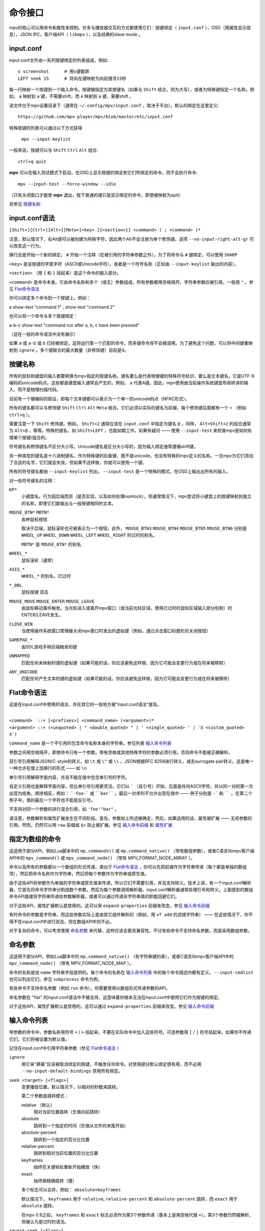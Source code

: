 命令接口
========

mpv的核心可以用命令和属性来控制。许多与播放器交互的方式都使用它们：按键绑定（ ``input.conf`` ），OSD（用属性显示信息），JSON IPC，客户端API（ ``libmpv`` ），以及经典的slave mode 。

input.conf
----------

input.conf文件由一系列按键绑定的列表组成，例如::

    s screenshot      # 用s键截屏
    LEFT seek 15      # 将向左键映射为向前搜寻15秒

每一行映射一个按键到一个输入命令。按键被指定为其按键名（如果与 ``Shift`` 结合，则为大写），或者为特殊键指定一个名称。例如， ``a`` 映射到 ``a`` 键，不需要shift，而 ``A`` 映射到 ``a`` 键，需要shift 。

该文件位于mpv设置目录下（通常在 ``~/.config/mpv/input.conf`` ，取决于平台）。默认的绑定在这里定义::

    https://github.com/mpv-player/mpv/blob/master/etc/input.conf

特殊按键的列表可以通过以下方式获得

    ``mpv --input-keylist``

一般来说，按键可以与 ``Shift`` ``Ctrl`` ``Alt`` 组合::

    ctrl+q quit

**mpv** 可以在输入测试模式下启动，在OSD上显示按键的绑定和它们所绑定的命令，而不会执行命令::

    mpv --input-test --force-window --idle

（只有关闭窗口才能使 **mpv** 退出，按下普通的键只是显示绑定的命令，即使被映射为quit）

另参见 `按键名称`_

input.conf语法
--------------

``[Shift+][Ctrl+][Alt+][Meta+]<key> [{<section>}] <command> ( ; <command> )*``

注意，默认情况下，右Alt键可以被创建为特殊字符，因此两个Alt不会注册为单个修饰键。选项 ``--no-input-right-alt-gr`` 可以改变这一行为。

换行总是开始一个新的绑定。 ``#`` 开始一个注释（在被引用的字符串参数之外）。为了将命令与 ``#`` 键绑定，可以使用 ``SHARP``

``<key>`` 是该按键的字面字符（ASCII或Unicode字符），或者是一个符号名称（正如由 ``--input-keylist`` 输出的内容）。

``<section>`` （用 ``{`` 和 ``}`` 括起来）是这个命令的输入部分。

``<command>`` 是命令本身。它由命令名称和多个（或无）参数组成，所有参数都用空格隔开。字符串参数应被引用，一般用 ``"`` 。参见  `Flat命令语法`_

你可以绑定多个命令到一个按键上。例如：

| a show-text "command 1" ; show-text "command 2"

也可以将一个命令与多个按键绑定：

| a-b-c show-text "command run after a, b, c have been pressed"

（这在一般的命令语法中没有展示）

如果 ``a`` 或 ``a-b`` 或 ``b`` 已经被绑定，这将运行第一个匹配的命令，而多键命令将不会被调用。为了避免这个问题，可以将中间键重映射到 ``ignore`` 。多个键联合的最大数量（非修饰键）目前是4。

按键名称
--------

所有的鼠标和键盘的输入都要转换为mpv指定的按键名称。键名要么是代表物理键的特殊符号标识，要么是文本键名，它是UTF-8编码的unicode码点。这些都是键盘输入通常会产生的，例如， ``a`` 代表A键。因此，mpv使用由当前操作系统键盘布局转译的输入，而不是物理扫描代码。

目前有一个硬编码的假设，即每个文本键都可以表示为一个单一的unicode码点（NFKC形式）。

所有的键名都可以与修饰键 ``Shift`` ``Ctrl`` ``Alt`` ``Meta`` 结合。它们必须以实际的键名为前缀，每个修饰键后面都有一个 ``+`` （例如 ``ctrl+q`` ）。

需要注意一下 ``Shift`` 修饰键。例如， ``Shift+2`` 通常应该在 ``input.conf`` 中指定为键名 ``@`` ，同样， ``Alt+Shift+2`` 的组合通常为 ``Alt+@`` ，等等。特殊的键名，如 ``Shift+LEFT`` ，也能如期工作。如果有疑问 —— 使用 ``--input-test`` 来检查mpv是如何处理某个按键/组合的。

符号键名和修饰键名不区分大小写。Unicode键名是区分大小写的，因为输入绑定通常遵循shift键。

另一种类型的键名是十六进制键名，作为特殊键的后备键，既不是unicode，也没有特殊的mpv定义的名称。一旦mpv为它们添加了合适的名字，它们就会失效，但如果不这样做，你就可以使用一个键。

所有的符号键名都由 ``--input-keylist`` 列出。 ``--input-test`` 是一个特殊的模式，在OSD上输出出所有的输入。

对一些符号键名的注释：

``KP*``
    小键盘名。行为因后端而异（是否实现，以及如何处理numlock），但通常情况下，mpv尝试将小键盘上的按键映射到独立的名称，即使它们能输出与一般按键相同的文本。

``MOUSE_BTN*`` ``MBTN*``
    各种鼠标按钮

    取决于后端，鼠标滚轮也可被表示为一个按钮。此外， ``MOUSE_BTN3`` ``MOUSE_BTN4`` ``MOUSE_BTN5`` ``MOUSE_BTN6`` 分别是 ``WHEEL_UP`` ``WHEEL_DOWN`` ``WHEEL_LEFT`` ``WHEEL_RIGHT`` 的过时的别名。

    ``MBTN*`` 是 ``MOUSE_BTN*`` 的别名

``WHEEL_*``
    鼠标滚轮（通常）

``AXIS_*``
    ``WHEEL_*`` 的别名，已过时

``*_DBL``
    鼠标按键 双击

``MOUSE_MOVE`` ``MOUSE_ENTER`` ``MOUSE_LEAVE``
    由鼠标移动事件触发。当光标进入或离开mpv窗口（或当前光标区域，使用已过时的鼠标区域输入部分机制）时ENTER/LEAVE发生。

``CLOSE_WIN``
    当使用操作系统窗口管理器关闭mpv窗口时发出的虚拟键（例如，通过点击窗口标题栏的关闭按钮）

``GAMEPAD_*``
    由SDL游戏手柄后端触发的键

``UNMAPPED``
    匹配任何未映射的键的虚拟键（如果可能的话，你应该避免这样做，因为它可能会变更行为或在将来被移除）

``ANY_UNICODE``
    匹配任何产生文本的键的虚拟键（如果可能的话，你应该避免这样做，因为它可能会变更行为或在将来被移除）

Flat命令语法
------------

这是在input.conf中使用的语法，并在其它的一些地方被“input.conf语法”提及。

|
| ``<command>  ::= [<prefixes>] <command_name> (<argument>)*``
| ``<argument> ::= (<unquoted> | " <double_quoted> " | ' <single_quoted> ' | `X <custom_quoted> X`)``

``command_name`` 是一个不引用的包含命令名称本身的字符串。参见列表 `输入命令列表`_

参数之间用空格隔开，即使命令只有一个参数。带有空格或其他特殊字符的参数必须引用，否则命令不能被正确解析。

双引号引用解释JSON/C-style的转义，如 ``\t`` 或 ``\"`` 或 ``\\`` 。JSON根据RFC 8259进行转义，减去surrogate pair转义。这是唯一一种允许在值上加换行的形式 —— 如 ``\n``

单引号引用解释字面内容，并且不能在值中包含单引号的字符。

自定义引用也是解释字面内容，但比单引号引用更灵活。它们以 ````` （反引号）开始，后面是任何ASCII字符，并以同一对的第一次出现为结束，顺序相反，例如： ```-foo-``` 或 ````bar```` 。最后一对序列不允许出现在值中 —— 例子分别是 ``-``` 和 `````` 。在第二个例子中，值的最后一个字符也不能是反引号。

不支持对同一个参数的进行混合引用，如 ``'foo'"bar"`` 。

请注意，参数解析和属性扩展发生在不同阶段。首先，参数如上所述被确定，然后，如果适用的话，属性被扩展 —— 无视参数的引用。然而，仍然可以用 ``raw`` 前缀或 ``$>`` 防止被扩展。参见 `输入命令前缀`_ 和 `属性扩展`_

指定为数组的命令
----------------

这适用于部分API，例如Lua脚本中的 ``mp.commandv()`` 或 ``mp.command_native()`` （带有数组参数），或者C语言libmpv客户端API中的 ``mpv_command()`` 或 ``mpv_command_node()`` （带有 MPV_FORMAT_NODE_ARRAY ）。

命令以及所有的参数都以一个数组的形式传递。类似于 `Flat命令语法`_ ，你可以先把前缀作为字符串传递（每个都是单独的数组项），然后把命令名称作为字符串，然后把每个参数作为字符串或原生值。

由于这些API将参数作为单独的字符串或原生值来传递，所以它们不需要引用，并且支持转义。技术上讲，有一个input.conf解析器，它首先将命令字符串分割成数个参数，然后为每个参数调用解析器。input.conf解析器通常处理引号和转义。上面提到的数组命令API直接将字符串传递给参数解析器，或者可以通过传递非字符串值的职能回避它们。

对于这些API，属性扩展默认是禁用的。这可以用 ``expand-properties`` 前缀来改变。参见 `输入命令前缀`_

有时命令的参数是字符串，而这些参数实际上是由其它组件解析的（例如，用 ``vf add`` 的滤镜字符串） —— 在这些情况下，你不得不在input.conf中进行双击，但在数组API中则不必。

对于复杂的命令，可以考虑使用 `命名参数`_ 来代替，这样应该会更具兼容性。不过有些命令不支持命名参数，而是采用数组参数。

命名参数
--------

这适用于部分API，例如Lua脚本中的 ``mp.command_native()`` （有字符串键的表），或者C语言libmpv客户端API中的 ``mpv_command_node()`` （带有 MPV_FORMAT_NODE_MAP ）。

命令的名称是由 ``name`` 字符串字段提供的。每个命令的名称在 `输入命令列表`_ 中的每个命令描述内都有定义。 ``--input-cmdlist`` 也可以列出它们。参见 ``subprocess`` 命令为例。

有些命令不支持命名参数（例如 ``run`` 命令）。你需要使用以数组形式传递参数的API。

命名参数在 "flat" 的input.conf语法中不被支持，这意味着你根本无法在input.conf中使用它们作为按键的绑定。

对于这些API，属性扩展默认是禁用的。这可以通过 ``expand-properties`` 前缀来改变。参见 `输入命令前缀`_

输入命令列表
------------

带参数的命令中，参数名称用符号 ``<`` / ``>`` 括起来。不要在实际命令中加入这些符号。可选参数用 ``[`` / ``]`` 符号括起来。如果你不传递它们，它们将被设置为默认值。

记住在input.conf中引用字符串参数（参见 `Flat命令语法`_ ）

``ignore``
    用它来“屏蔽”应该被取消绑定的按键，不触发任何命令。对禁用部分默认绑定很有用，而不必用 ``--no-input-default-bindings`` 禁用所有绑定。

``seek <target> [<flags>]``
    变更播放位置。默认情况下，以相对的秒数来跳转。

    第二个参数是跳转模式：

    relative （默认）
        相对当前位置跳转（负值向前跳转）
    absolute
        跳转到一个指定的时间（负值从文件的末尾开始）
    absolute-percent
        跳转到一个指定的百分比位置
    relative-percent
        跳转到相对当前位置的百分比位置
    keyframes
        始终在关键帧处重新开始播放（快）
    exact
        始终做精确跳转（慢）

    多个标志可以合并，例如： ``absolute+keyframes``

    默认情况下， ``keyframes`` 用于 ``relative``, ``relative-percent`` 和 ``absolute-percent`` 跳转，而 ``exact`` 用于 ``absolute`` 跳转。

    在mpv 0.9之前， ``keyframes`` 和 ``exact`` 标志必须作为第3个参数传递（基本上是用空格代替 ``+``）。第3个参数仍然被解析，但被认为是过时的语法。

``revert-seek [<flags>]``
    撤销 ``seek`` 命令，以及其他的跳转命令（但不一定是所有的）。调用这个命令一次会回到跳转前的播放位置。第二次调用它将撤销 ``revert-seek`` 命令本身。这只在同一个文件中有效。

    第一个参数是可选的，它可以改变行为：

    mark
        标记当前的时间位置。下一次正常的 ``revert-seek`` 命令将返回到这个时间点，不管上次之后发生了多少次搜索。
    mark-permanent
        如果设置，标记当前时间位置，在下一个设置了 ``mark`` 或 ``mark-permanent`` 的 ``revert-seek`` 命令之前（或当前文件的播放结束），不改变标记位置。在这之前, ``revert-seek`` 将一直跳转到被标记的时间点. 这个标志不能与 ``mark`` 结合使用。

    在没有任何参数的情况下使用默认行为。

``frame-step``
    播放一帧，然后暂停。对纯音频播放无效。

``frame-back-step``
    后退一帧，然后暂停。注意，这可能非常慢（它尝试精确，而不是快速），有时不能达到预期效果。这样做的效果如何，取决于精确跳转是否正常工作（例如，参见 ``--hr-seek-demuxer-offset`` 选项）。视频滤镜或其它修改帧计时的视频后处理（例如去隔行扫描）通常应该有效，但在边缘情况下可能会使反向步进暗中发生错误。使用 ``--hr-seek-framedrop=no`` 应该会有帮助，尽管它可能会使精确跳转更慢。

    这对纯音频播放无效。

``set <name> <value>``
    将指定的属性或选项设置为指定的值。

``del <name>``
    删除指定的属性。大多数属性不能被删除。

``add <name> [<value>]``
    向属性或选项添加指定的值。在上溢或下溢时，将属性钳制为最大值。如果省略了 ``<value>`` ，则假定为 ``1`` 。

``cycle <name> [<value>]``
    循环指定的属性或选项。第二个参数可以是 ``up`` 或 ``down`` 来设置循环方向。上溢时，将属性设回最小值，下溢时，将其设为最大值。如果省略了 ``up`` 或 ``down``  ，则假定为 ``up`` 。

    默认情况下是否启用按键可重复，取决于属性。目前具有连续性的值的属性默认是可重复的（如 ``volume`` ），而离散值则不是（如 ``osd-level`` ）。

``multiply <name> <value>``
    类似 ``add`` ，但将属性或选项与数值相乘。

``screenshot <flags>``
    拍摄屏幕截图。

    有多个标志可供选择（有些可与 ``+`` 组合）：

    <subtitles> （默认）
        以原始分辨率保存视频图像，带有字幕。在某些情况下，一些视频输出可能仍然包括OSD。
    <video>
        类似 ``subtitles`` ，但通常没有OSD或字幕。具体行为取决于所选的视频输出。
    <window>
        保存mpv窗口的内容。通常视频是缩放过的，有OSD和字幕。具体行为取决于所选的视频输出，如果不支持，表现和 ``video`` 一样。
    <each-frame>
        每一帧截一次屏。再次发出这个命令可以停止截图。注意，使用这种模式时，你应该禁用frame-dropping功能 —— 否则在丢帧的情况下，你可能会收到重复的图像。这个标志可以和其他标志结合使用，例如 ``video+each-frame``

    旧版本mpv需要把 ``single`` 和 ``each-frame`` 作为第二个参数传递（且无标志）。这种语法仍然可以被解析，但已经过时，将来可能会被移除。

    如果你使用 ``;`` 把这个命令和另一个命令结合起来，你可以使用 ``async`` 标志来使编码/写入图像文件成为异步的。对于普通的独立命令，它总是异步的，这个标志没有影响。（该行为在mpv0.29.0中被更改）

``screenshot-to-file <filename> <flags>``
    截图并保存到一个指定的文件。文件的格式将由扩展名来猜测（并且 ``--screenshot-format`` 被忽略 —— 当扩展名丢失或未知时，行为是随机的）。

    第二个参数和 ``screenshot`` 的第一个参数一样，支持 ``subtitles`` ``video`` ``window``

    如果文件已存在，它将被覆盖写入。

    像所有的输入命令参数一样，文件名符合属性扩展，如 `属性扩展`_ 中所述。

``playlist-next <flags>``
    转到播放列表的下一个条目。

    第一个参数：

    weak （默认）
        如果播放列表的最后一个文件是当前播放的文件，则无操作
    force
        如果播放列表没有更多的文件，就终止播放

``playlist-prev <flags>``
    转到播放列表的上一个条目。

    第一个参数：

    weak （默认）
        如果播放列表的第一个文件是当前播放的文件，则无操作
    force
        如果第一个文件正在播放，就终止播放

``playlist-play-index <integer|current|none>``
    开始（或重新开始）播放指定的播放列表索引。除了基于0的播放列表条目索引外，它还支持以下值：

    <current>
        当前的播放列表条目（如 ``playlist-current-pos`` ）将被再次播放（卸载和重新加载）。如果没有设置，播放就会停止。(在边缘情况下， ``playlist-current-pos`` 可以指向一个播放列表条目，即使当前的播放状态未激活。

    <none>
        播放被停止。如果空闲模式（ ``--idle`` ）被启用，播放器将进入空闲模式，否则将退出。

    该命令和 ``loadfile`` 类似，它只操作下一个将播放文件的状态，而不等待当前文件被退出，或下一个文件被加载。

    设置 ``playlist-pos`` 或类似的属性可以产生与此命令近似的效果。然而它更明确，例如，新的播放列表条目与旧的相同，它将保证重启播放。

``loadfile <url> [<flags> [<options>]]``
    加载指定的文件或URL并播放它。从技术上讲，这只是一个播放列表的操作命令（它要么替换播放列表，要么添加一个条目）。实际的文件加载是独立发生的。例如，一个用新文件替换当前文件的 ``loadfile`` 命令会在当前文件停止之前返回，而后才开始加载新文件。

    第二个参数：

    <replace> （默认）
        停止播放当前文件，并立即播放新文件
    <append>
        将文件追加到播放列表中
    <append-play>
        添加文件，如果当前没有文件播放，则开始播放（始终从添加的文件开始播放，即使在运行这个命令之前的播放列表不是空的）

    第三个参数是一个选项和值的列表，应该在文件播放时设置。它的形式是 ``opt1=value1,opt2=value2,..`` 。当使用client API时，这可以是一个 ``MPV_FORMAT_NODE_MAP`` （或一个Lua表），但当前的值本身必须是字符串。这些选项在播放过程中设置，并在播放结束时恢复到之前的值（参见 `单文件选项`_ ）。

``loadlist <url> [<flags>]``
    加载指定的列表文件或URL（类似 ``--playlist`` ）。

    第二个参数：

    <replace> （默认）
        停止播放，用新的列表替换播放器内部的播放列表
    <append>
        在当前的内部播放列表的末尾追加新的播放列表
    <append-play>
        追加新的播放列表，如果当前没有文件播放，则开始播放（始终从新的列表开始播放，即使在运行这个命令之前的内部播放列表不是空的）

``playlist-clear``
    清除播放列表，除了当前播放的文件。

``playlist-remove <index>``
    移除指定索引的播放列表条目。索引值从0开始计算。 特殊值 ``current`` 移除当前的条目。注意，移除当前条目也会停止播放并开始播放下一个条目。

``playlist-move <index1> <index2>``
    移动索引1的播放列表条目，使其取代索引2的条目（矛盾的是，如果index1低于index2，移动后的播放列表条目将没有index2的索引值，因为index2指的是目标条目，而不是该条目移动后的索引）。

``playlist-shuffle``
    随机洗牌播放列表。这与使用 ``--shuffle`` 选项时启动的情况类似。

``playlist-unshuffle``
    尝试恢复之前的 ``playlist-shuffle`` 命令。这只起一次作用（对多个连续的 ``playlist-unshuffle`` 命令无效）。如果在 ``playlist-shuffle`` 命令之后，有新的递归播放列表被打开，可能无法正常起效。

``run <command> [<arg1> [<arg2> [...]]]``
    运行指定的命令。与MPlayer/mplayer2和mpv的早期版本（0.2.x和更早的版本）不同，这不会调用shell。相反，命令被直接运行，每个参数单独传递。每个参数都如 `属性扩展`_ 中那样被扩展。

    此命令具有可变数量的参数，也不能与命名参数一起使用。

    程序以分离的方式运行，mpv不会等待命令完成，但会在生成命令后立即继续播放。

    要获得旧版的行为，使用 ``/bin/sh`` 和 ``-c`` 作为前两个参数。

    .. admonition:: 示例

        ``run "/bin/sh" "-c" "echo ${title} > /tmp/playing"``

        这不是一个特别好的例子，因为它没有处理转义，而一个特别准备的文件可能允许攻击者执行任意的shell命令。建议编写一个小的shell脚本，然后用 ``run`` 来调用。

``subprocess``
    类似 ``run`` ，但给予调用者更多关于进程执行的控制权，并且不分离进程。

    你可以通过异步运行这个命令来避免阻塞，直到进程终止（例如Lua脚本中的 ``mp.command_native_async()`` ）。

    这个命令有以下命名参数。它们的顺序是不保证的，所以你应该始终用命名参数来调用它们，参见 `命名参数`_

    ``args`` (``MPV_FORMAT_NODE_ARRAY[MPV_FORMAT_STRING]``)
        字符串的数组，命令是第一个参数，后接的是后续的命令行参数。这就像 ``run`` 命令的参数列表。

        第一个数组条目是可执行文件的绝对路径，或者是没有路径成分的文件名，在这种情况下，可执行文件会在环境变量 ``PATH`` 的目录中搜索。在Unix上，这相当于 ``posix_spawnp`` 和 ``execvp`` 的行为。

    ``playback_only`` (``MPV_FORMAT_FLAG``)
        布尔值，表示当播放结束时，进程是否应该被终止（可选，默认： yes）。如果启用，停止播放将自动结束该进程，且你不能在播放之外启动它。

    ``capture_size`` (``MPV_FORMAT_INT64``)
        整数，设置可以捕获的最大stdout加stderr字节数（可选，默认： 64MB）。如果字节数超过该数，捕获将被停止。此限制是针对每个被捕获的流。

    ``capture_stdout`` (``MPV_FORMAT_FLAG``)
        捕获进程输出到stdout的所有数据，并在进程结束后返回（可选，默认： no）。

    ``capture_stderr`` (``MPV_FORMAT_FLAG``)
        与 ``capture_stdout`` 相同，但针对stderr 。

    ``detach`` (``MPV_FORMAT_FLAG``)
        是否以分离模式运行进程（可选，默认： no）。在这种模式下，进程会在一个新的进程会话中运行，命令不会等待进程终止。如果 ``capture_stdout`` 和 ``capture_stderr`` 都没有设置为 yes ，命令在新进程启动后立即返回，否则，只要管道开启，命令就会读取。

    ``env`` (``MPV_FORMAT_NODE_ARRAY[MPV_FORMAT_STRING]``)
        为新进程设置一个环境变量的列表（默认为空）。如果传递了一个空列表，则使用mpv进程的环境来代替（不同于底层操作系统的机制，mpv命令不能以空环境启动一个进程。幸运的是那完全无用）。列表的格式和 ``execle()`` 系统调用中的一样。每个字符串项都定义了一个环境变量，比如 ``NAME=VALUE``

        在Lua上，你可以使用 ``utils.get_env_list()`` 来检索当前环境，比如假设你想添加一个新的变量。

    ``stdin_data`` (``MPV_FORMAT_STRING``)
        向新进程的stdin输入给定的字符串。由于这是一个字符串，你不能传递任意的二进制数据。如果进程在所有数据写入前终止或关闭管道，剩余的数据将被默默地丢弃。可能在win32上不起效。

    ``passthrough_stdin`` (``MPV_FORMAT_FLAG``)
        如果启用，将新进程的stdin连接到mpv的stdin（默认： no）。在mpv 0.33.0之前，这个参数不存在，但其行为类似于被设置为 yes 。

    该命令返回以下结果（作为 ``MPV_FORMAT_NODE_MAP`` ）。

    ``status`` (``MPV_FORMAT_INT64``)
        通常情况下，如果进程正常结束，这就是进程的退出代码（0或正数），如果出现其它错误（启动失败、被mpv中止等），则为负数。负值的意义未被定义，除了表示错误（不对应操作系统的低级别退出状态值）。

        在Windows上，即使进程优雅地退出，也可能会返回一个负值，因为win32的 ``UINT`` 退出代码在被设置为结果集中的 ``int64_t`` 字段之前被分配给了一个``int`` 变量。这个问题以后可能会被修复。

    ``stdout`` (``MPV_FORMAT_BYTE_ARRAY``)
        被捕获的stdout流，受限于 ``capture_size``

    ``stderr`` (``MPV_FORMAT_BYTE_ARRAY``)
        与 ``stdout`` 相同，但用于stderr 。

    ``error_string`` (``MPV_FORMAT_STRING``)
        如果进程正常退出，则为空字符串。如果进程以不寻常的方式终止，则为字符串 ``killed`` . 如果进程不能被启动，则为字符串  ``init`` 。

        在Windows系统中，只有当进程被mpv杀死时， ``killed`` 才会被返回，因为 ``playback_only`` 被设置为true

    ``killed_by_us`` (``MPV_FORMAT_FLAG``)
        进程是否被mpv杀死，例如由于 ``playback_only`` 被设置为true，中止命令（比如通过 ``mp.abort_async_command()`` ），或者播放器即将退出。

    注意，只要参数正确，命令本身将总是返回success。进程是否可以被生成，或者是否以某种方式被杀死或返回错误状态，必须从结果值中查询。

    这个命令可以通过API异步中止。另参见 `异步命令详情`_ 。只有 ``run`` 命令可以以真正分离的方式启动进程。

    .. note:: 如果子进程不是以分离模式启动的，即使 ``playback_only`` 为false，它也会在播放器退出时被终止。

    .. admonition:: 警告

        如果你想在播放器处于空闲状态时运行命令，或者你不想让播放结束时终结命令，不要忘记设置 ``playback_only`` 的字段为false

    .. admonition:: 示例

        ::

            local r = mp.command_native({
                name = "subprocess",
                playback_only = false,
                capture_stdout = true,
                args = {"cat", "/proc/cpuinfo"},
            })
            if r.status == 0 then
                print("result: " .. r.stdout)
            end

        这是一个相当无用的Lua例子，它演示了如何以阻塞的方式运行一个进程，并检索其stdout输出。

``quit [<code>]``
    退出播放器。如果给出了一个参数，它将作为进程的退出代码。

``quit-watch-later [<code>]``
    退出播放器，并存储当前的播放位置。以后播放该文件时，将跳转到先前的位置。（可选的）参数与 ``quit`` 命令完全一样。参见 `恢复播放`_

``sub-add <url> [<flags> [<title> [<lang>]]]``
    加载指定的字幕文件或流。默认情况下，加载后它被选为当前字幕。

     ``flags`` 参数是以下值之一：

    <select>

        立即选择字幕（默认）

    <auto>

        不选择字幕（或者在某些特殊情况下，让默认的流选择机制决定）

    <cached>

        选择字幕。如果已经添加了一个相同文件名的字幕，则选择该字幕，而不是加载一个重复的条目（在这种情况下，标题/语言被忽略，如果在加载后发生了变化，这些变化将不会被反映出来）

    ``title`` 参数设置UI中的曲轨道标题。

    ``lang`` 参数设置轨道语言，如果 ``flags`` 设置为 ``auto`` ，也会影响流的选择。

``sub-remove [<id>]``
    移除指定的字幕轨。如果缺少 ``id`` 参数，则移除当前轨道。（只对外部字幕文件有效）

``sub-reload [<id>]``
    重新加载指定的字幕轨。如果缺少 ``id`` 参数，则重新加载当前轨道。（只对外部字幕文件有效）

    这通过卸载和重新添加字幕轨道来工作。

``sub-step <skip> <flags>``
    改变字幕时间，使下一个 ``<skip>`` 字幕事件之后的字幕事件被显示。 ``<skip>`` 可以是负数以便后退。

    第二个参数：

    primary （默认）
        在主字幕中步进
    secondary
        在次字幕中步进

``sub-seek <skip> <flags>``
    跳转到下一个（skip设置为1）或上一个（skip设置为-1）字幕。这类似于 ``sub-step`` ，只是它跳转视频和音频，而不是调整字幕延迟。

    第二个参数：

    primary （默认）
        通过主字幕步进
    secondary
        通过次字幕步进

    对于嵌入式字幕（如Matroska），这只适用于已经显示过的字幕事件，或在一个短的预取范围内。

``print-text <text>``
    输出文本到stdout。字符串可以包含属性（参见 `属性扩展`_ ）。注意把参数放在引号里。

``show-text <text> [<duration>|-1 [<level>]]``
    在OSD上显示文本。字符串可以包含属性，如 `属性扩展`_ 中所述。这可以用来显示播放时间、文件名，等等。

    <duration>
        显示信息的时间，单位是ms。默认情况下，它使用与 ``--osd-duration`` 相同的值

    <level>
        显示文本的最小OSD层级（参见 ``--osd-level`` ）

``expand-text <string>``
    对参数进行属性扩展，并返回扩展后的字符串。这只能通过client API或脚本中的 ``mp.command_native`` 来使用。（见 `属性扩展`_ ）

``expand-path "<string>"``
    将一个路径的double-tilde占位符扩展为一个特定平台的路径。与 ``expand-text`` 一样，这只能通过client API或脚本中的 ``mp.command_native`` 来使用。

    .. admonition:: 示例

        ``mp.osd_message(mp.command_native({"expand-path", "~~home/"}))``

        这一行Lua将在OSD上显示用户的mpv设置目录的位置。

``show-progress``
    在OSD上显示进度条、已用时间和文件的总时间。

``write-watch-later-config``
    写入 ``quit-watch-later`` 命令所写的恢复设置文件，但继续正常播放。

``delete-watch-later-config [<filename>]``
    删除任何由 ``quit-watch-later`` 或 ``write-watch-later-config`` 写入的现有恢复设置文件。如果指定了文件名，那么删除的是该文件的设置；否则，就是在当前情况下由 ``quit-watch-later`` 或 ``write-watch-later-config`` 写入的设置。

``stop [<flags>]``
    停止播放并清除播放列表。在默认设置下，这基本上类似 ``quit`` 。对client API很有用：可以在不终止播放器的情况下停止播放。

    第一个参数是可选的，并支持以下标志：

    keep-playlist
        不清除播放列表。


``mouse <x> <y> [<button> [<mode>]]``
    向指定的坐标（ ``<x>``, ``<y>`` ）发送一个鼠标事件。

    第二个参数：

    <button>
        被点击的鼠标按钮的按钮编号。这应该是0-19中的一个。如果 ``<button>`` 被省略，只有位置会被更新

    第三个参数：

    <single> （默认）
        鼠标事件代表常规的单击

    <double>
        鼠标事件代表双击

``keypress <name>``
    通过mpv的输入处理程序发送一个key event，触发为该按键设置的任何行为。 ``name`` 使用 ``input.conf`` 的命名方案来命名按键和修饰键。对client API很有用：key events可以被发送到libmpv内部来处理。

``keydown <name>``
    类似于 ``keypress`` ，但设置了 ``KEYDOWN`` 标志，因此，如果按键被绑定到一个可重复的命令，它将随着mpv的按键重复计时重复运行，直到 ``keyup`` 命令被再次调用。

``keyup [<name>]``
    设置 ``KEYUP`` 标志，停止任何已经触发的重复行为。 ``name`` 是可选的。如果 ``name`` 没有指定或为空字符串， ``KEYUP`` 将被设置在所有按键上。否则， ``KEYUP`` 将只设置在 ``name`` 指定的键上。

``keybind <name> <command>``
    将一个键与一个输入命令绑定。 ``command`` 必须是一个完整的命令，包含所有需要的参数和标志。 ``name`` 和 ``command`` 都使用 ``input.conf`` 的命名方式。这主要对client API有用。

``audio-add <url> [<flags> [<title> [<lang>]]]``
    加载指定的音频文件。参见 ``sub-add`` 命令。

``audio-remove [<id>]``
    移除指定的音轨。参见 ``sub-remove`` 命令。

``audio-reload [<id>]``
    重新加载指定的音轨。参见 ``sub-reload`` 命令。

``video-add <url> [<flags> [<title> [<lang> [<albumart>]]]]``
    加载指定的视频文件。常见选项参见 ``sub-add`` 命令。

    ``albumart`` (``MPV_FORMAT_FLAG``)
        如果启用，mpv将加载指定视频作为专辑封面。

``video-remove [<id>]``
    移除指定的视频轨道。参见 ``sub-remove`` 命令。

``video-reload [<id>]``
    重新加载指定的视频轨道。参见 ``sub-reload`` 命令。

``rescan-external-files [<mode>]``
    根据当前的 ``--sub-auto``, ``--audio-file-auto`` 和 ``--cover-art-auto`` 设置重新扫描外部文件。这可以用来自动加载外部文件，在文件被加载 *之后* 。

    ``mode`` 参数是以下之一：

    <reselect> （默认）
        选择默认的音频和字幕流，这通常会选择具有最高优先级的外部文件（这个实现并不完美，可以根据要求进行改进）

    <keep-selection>
        不改变当前的音轨选择


可能变更的输入命令
------------------

``af <operation> <value>``
    变更音频滤镜链。参见 ``vf`` 命令。

``vf <operation> <value>``
    变更视频滤镜链。

    其语义与选项解析完全相同（参见 `视频滤镜`_ ）。因此，下面的文字是一个多余的、不完整的总结。

    第一个参数决定发生什么：

    <set>
        用新的滤镜链覆盖之前的滤镜链

    <add>
        将新的滤镜链追加到之前的滤镜链后方

    <toggle>
        检查指定的滤镜（有准确的参数）是否已经存在视频滤镜链中。如果存在，移除该滤镜。如果不存在，则追加该滤镜（如果多个滤镜被传递到命令中，逐个滤镜执行）

        一个特殊的变量是把它和标签结合起来，用 ``@name`` 不带滤镜名称和参数作为滤镜条目。这样就可以切换启用/禁用标志。

    <remove>
        类似 ``toggle`` ，但始终移除滤镜链上的指定滤镜

    <del>
        从视频链中移除指定的滤镜。与其他情况不同，第二个参数是一个用逗号分隔的滤镜名称或整数索引列表。 ``0`` 将表示第一个滤镜。负数的索引从最后一个滤镜开始， ``-1`` 表示最后一个滤镜。已过时，使用 ``remove`` 。

    <clr>
        移除所有滤镜。注意，和其他子命令一样，这并不能控制自动插入的滤镜

    参数总是需要的。例如，如果 ``clr`` ，使用 ``vf clr ""``

    你可以通过在滤镜前加上 ``@name:`` （其中 ``name`` 是用户选择的任意标识符）为滤镜指定标签。标签可以用来在所有的滤镜链修改命令中用名字来指代滤镜。对于 ``add`` 来说，使用一个已经使用过的标签将取代现有的滤镜。

    ``vf`` 命令在修改滤镜链后在OSD上显示所请求的滤镜列表。这大致相当于 ``show-text ${vf}`` 。注意，用于格式转换的自动插入的滤镜不显示在列表中，只显示用户请求的内容。

    通常情况下，命令会检查视频链是否重新创建成功，失败时将撤销操作。如果命令在视频设置之前运行（如果命令在打开文件后，在视频帧被解码之前立即运行，就可能发生），这个检查就不能运行。那么就可能发生创建视频链失败的情况。

    .. admonition:: input.conf的示例

        - ``a vf set vflip`` ``a`` 键把视频上下颠倒
        - ``b vf set ""`` ``b`` 键移除所有视频滤镜
        - ``c vf toggle gradfun`` ``c`` 键切换去色带

    .. admonition:: 如何在运行时切换禁用的滤镜的示例

        - 在 ``mpv.conf`` 中加入类似 ``vf-add=@deband:!gradfun`` 的内容。 ``@deband:`` 是标签，是用户为这个滤镜条目任意起的名字。滤镜名称前的 ``!`` 默认情况下禁用该过滤器。之后的内容是正常的滤镜名称和可能的滤镜参数，就像正常的 ``--vf`` 语法一样。
        - 在 ``input.conf`` 中添加 ``a vf toggle @deband`` 。当按下 ``a`` 键时，这将切换标签为 ``deband`` 的过滤器的 "disable" 标志。

``cycle-values [<"!reverse">] <property> <value1> [<value2> [...]]``
    循环一系列值的列表。每次调用该命令将把指定的属性设置为列表中的下一个值。该命令将使用属性/选项的当前值，并利用它来确定当前在值列表中的位置。一旦找到它，将设置为列表中的下一个值（如果需要的话，将回到第一个项目）。

    这个命令的参数数量不定，不能与命名参数一起使用。

    特殊参数 ``!reverse`` 可以用来反向循环值列表。唯一的好处是，在添加第二个按键绑定的时候，你不需要自己反转值列表进行循环。

``enable-section <name> [<flags>]``
    除mpv内部使用外，此命令已过时。

    启用命名的输入部分的所有按键绑定。

    启用的输入部分形成一个堆栈。在堆栈顶部的部分的绑定比下部的部分优先。这条命令将该部分放在堆栈的顶部。如果该部分已经在堆栈上，它将被事先隐式地移除（一个部分不能在堆栈中出现多次）。

    参数 ``flags`` 可以是下列标志的组合（用 ``+`` 分隔）：

    <exclusive>
        在新启用的部分之前启用的所有部分都被禁用。一旦它们上面的所有独占部分被移除，它们将被重新启用。换句话说，新的部分会影射所有之前的部分。
    <allow-hide-cursor>
        此功能不能通过公开API使用。
    <allow-vo-dragging>
        同上。

``disable-section <name>``
    除mpv内部使用外，此命令已过时。

    禁用命名的输入部分。撤销 ``enable-section`` 。

``define-section <name> <contents> [<flags>]``
    除mpv内部使用外，此命令已过时。

    创建一个命名的输入部分，或者替换一个已经存在的输入部分的内容。 ``contents`` 参数使用与 ``input.conf`` 文件相同的语法（除了不允许在其中使用section的语法），包括需要用换行符来分隔绑定的内容。

    如果 ``contents`` 参数是一个空字符串，则该部分被移除。

    名为 ``default`` 的部分是正常的输入部分。

    一般来说，输入部分必须用 ``enable-section`` 命令启用，否则会被忽略。

    最后一个参数有如下含义：

    <default> （如果省略了该参数也可）
        只有当用户还没有把这个键绑定到一个命令时，才使用这个部分定义的按键绑定。
    <force>
        始终绑定一个按键（如果有歧义，则使用最近被激活的输入部分）。

    这个命令可以用来给脚本或客户端API用户分配任意的键。如果输入部分定义了 ``script-binding`` 的命令，也可以获得单独的按键up/down事件，以及相对详细的按键状态信息。特殊的键名 ``unmapped`` 可以用来匹配任何未映射的按键。

``overlay-add <id> <x> <y> <file> <offset> <fmt> <w> <h> <stride>``
    添加一个来自原始数据的OSD叠加层。这对控制mpv的脚本和应用程序可能很有用，它们想在视频窗口上面显示内容。

    叠加层通常是以屏幕分辨率显示的，但对于某些视频输出驱动来说，分辨率会降低到视频的分辨率。你可以阅读 ``osd-width`` 和 ``osd-height`` 属性。至少对于 ``--vo-xv`` 和变形视频（如DVD）， ``osd-par`` 也应该被读取，并且覆盖层应该遵循是宽高比补偿的。

    这有以下命名参数。它们的顺序是不被保证的，所以你应该始终用命名参数来调用它们，参见 `命名参数`_

    ``id`` 是一个介于0到63之间的整数，用于识别叠加元素。这个ID可以用来添加多个覆盖部分，通过使用这个命令更新一个已经存在的ID的部分，或者用 ``overlay-remove`` 来移除一个部分。使用一个先前未使用的ID将添加一个新的覆盖层，而重复使用一个ID将更新它。

    ``x`` 和 ``y`` 指定OSD应该显示的位置。

    ``file`` 指定从原始图像数据读取的文件。它可以是以 ``@`` 为前缀的数字UNIX文件描述符（例如： ``@4`` ），也可以是文件名。文件将被 ``mmap()`` 映射到内存中，被复制，并在命令返回前解除映射（在mpv 0.18.1中已改变）。

    也可以通过传递内存地址作为整数前缀的 ``&`` 字符来传递原始内存地址作为位图内存使用。在这里传递错误的东西会使播放器崩溃。这种模式在与libmpv一起使用时可能很有用。 ``offset`` 参数被简单地添加到内存地址中（从mpv 0.8.0开始，之前被忽略）。

    ``offset`` 是源文件中第一个像素的字节偏移（目前的实现总是将整个文件从位置0到图像的末端进行mmap，所以应该避免大的偏移量。在mpv 0.8.0之前，偏移量实际上是直接传递给 ``mmap`` 的，但为了使用更方便，它被改变了）。

    ``fmt`` 是一个标识图像格式的字符串。目前，只有 ``bgra`` 被定义。这种格式每个像素有4个字节，每个部分有8位。最不重要的8位是蓝色，最重要的8位是alpha（在little endian中，组成是B-G-R-A，B是第一个字节）。这使用了预乘alpha：每个颜色分量都已经与alpha分量相乘。这意味着每个分量的数值都等于或小于alpha分量（违反这个规则会导致不同视频输出驱动的不同结果：由于混合损坏的alpha值而导致的数值溢出被认为是不应该发生的事情，因此，在这种情况下，该实现并不能确保你得到可预测的行为）。

    ``w`` , `h`` 和 ``stride`` 指定覆盖层的尺寸。 ``w`` 是覆盖层的可见宽度，而 ``stride`` 给出的是内存中的字节宽度。在简单的情况下，使用 ``bgra`` 格式， ``stride==4*w`` 。一般来说，访问的内存总量是 ``stride * h`` （从技术上讲，最小的尺寸是 ``stride * (h - 1) + w * 4`` ，但是为了简单起见，播放器将访问所有 ``stride * h`` 的字节）。

    .. note::

        在mpv 0.18.1之前，当更新一个覆盖层时，你必须手动进行“双重缓冲”，用一个不同的内存缓冲区来替换它。从mpv 0.18.1开始，内存被简单地复制，并且在提交返回后不引用任何由命令参数指示的内存。如果你想在mpv 0.18.1之前使用这个命令，请阅读旧的文档，看看如何正确处理这个问题。

``overlay-remove <id>``
    移除用 ``overlay-add`` 添加的相同ID的覆盖层。如果没有这个ID的覆盖层，则不做任何处理。

``osd-overlay``
    添加/更新/移除一个OSD覆盖层。

    （尽管这听起来与 ``overlay-add`` 相似， ``osd-overlay`` 是用于文本覆盖，而 ``overlay-add`` 是用于位图。也许 ``overlay-add`` 将被合并到 ``osd-overlay`` 中，以消除这种奇怪的现象。）

    你可以用它来添加ASS格式的文本覆盖层。ASS有高级的定位和渲染标签，可以用来渲染几乎所有种类的矢量图形。

    这个命令接受以下参数：

    ``id``
        识别覆盖层的任意整数。用不同的 ``id`` 参数调用此命令，可以添加多个覆盖层。用相同的 ``id`` 调用这个命令，会替换之前设置的覆盖层。

        每个libmpv客户端（即IPC连接、脚本）都有一个单独的命名空间，所以ID可以由API用户编排和分配，而不会与其他API用户冲突。

        如果libmpv客户端被销毁，所有与之相关的覆盖层也会被移除。特别是，通过 ``--input-ipc-server`` 连接，添加一个覆盖层，然后断开连接，将再次立即移除该覆盖层。

    ``format``
        给出覆盖层类型的字符串。接受以下值（HTML渲染已损坏，请查看生成的手册，或原始RST源）：

        ``ass-events``
            参数 ``data`` 是一个字符串。该字符串在换行符上被分隔。每一行都被转化为 ``Dialogue`` ASS事件的 ``Text`` 部分。计时是不使用的（但依赖计时的ASS标签的行为可能会在未来的mpv版本中改变）。

            注意，最好把多行放入 ``data`` ，而不是添加多个OSD覆盖。

            这提供了2个ASS的 ``Styles`` 。 ``OSD`` 包含由当前 ``--OSD-...`` 选项定义的文本样式。 ``Default`` 也是类似的，包含 ``OSD`` 在所有选项都设置为默认情况下的风格。

            此外， ``res_x`` 和 ``res_y`` 选项指定 ASS ``PlayResX`` 和 ``PlayResY`` 头部域的值。如果 ``res_y`` 被设置为0， ``PlayResY`` 将被初始化为一个任意的默认值（但注意这个命令的默认值是720，不是0）。如果 ``res_x`` 被设置为0， ``PlayResX`` 将根据 ``res_y`` 来设置，这样虚拟的ASS像素就有一个方形的像素宽高比。

        ``none``
            特殊值，导致覆盖层被移除。除了 ``id`` 和 ``format`` 以外的大多数参数都被忽略。

    ``data``
        根据 ``format`` 参数，定义覆盖内容的字符串。

    ``res_x`` , ``res_y``
        如果 ``format`` 被设置为 ``ass-events`` （参见那部分的描述），则使用。这是可选的，默认为0/720。

    ``z``
        叠加的Z顺序。这是可选的，默认为0。

        注意，不同格式的覆盖层之间的Z顺序是静态的，不能改变（目前，这意味着由 ``overlay-add`` 添加的位图覆盖层总是在由 ``osd-overlay`` 添加的ASS覆盖层之上）。此外，内置的OSD组件总是在任何自定义OSD的下方（这包括任何形式的字幕以及由 ``show-text`` 渲染的文本）。

        未来的mpv版本可能会随机改变不同OSD格式和内置OSD之间的Z顺序的处理方式。

    ``hidden``
        如果设置为 true，就不显示它（默认： false）。

    ``compute_bounds``
        如果设置为 true，尝试确定边界并将其作为 ``x0``, ``x1``, ``y0``, ``y1`` 的矩形写入命令的结果值（默认： false）。如果矩形是空的，未知的，或者某种程度上是退化的，则不设置。 ``x1``/``y1`` 是矩形的底端独占角的坐标。

        结果值可能取决于视频输出驱动窗口的大小，并且是基于调用时最后已知的窗口大小。这意味着结果可能与实际渲染的内容不同。

        对于 ``ass-events`` ，结果矩形被重新计算为 ``PlayRes`` 坐标（ ``res_x`` / ``res_y`` ）。如果窗口尺寸未知，就会选择一个回退值。

        你应该意识到这个机制是非常低效的，因为它渲染了全部的结果，然后使用渲染的位图列表的边界框（即使 ``hidden`` 被设置）。它将刷新各种缓存。它的结果也取决于所使用的libass版本。

        该功能是实验性的，可能会以某种方式再次改变。

    .. note::

        始终使用命名参数（ ``mpv_command_node()`` ）。Lua脚本应该使用 ``mp.create_osd_overlay()`` 帮助器，而不是直接调用这个命令。

``script-message [<arg1> [<arg2> [...]]]``
    向所有clients发送一条消息，并把以下参数列表传递给它。这个消息是什么意思，它需要多少个参数，以及这些参数是什么意思，完全由接收方和发送方决定。每个client都会收到这个消息，所以要注意命名的冲突（或者使用 ``script-message-to`` ）。

    这个命令的参数数量不定，不能与命名参数一起使用。

``script-message-to <target> [<arg1> [<arg2> [...]]]``
    与 ``script-message`` 相同，但只发送给名为 ``<target>`` 的client。每个client（脚本等）都有一个唯一的名字。例如，Lua脚本可以通过 ``mp.get_script_name()`` 获得其名称。注意，clients名只能由字母数字字符和 ``_`` 组成。

    这个命令的参数数量不定，不能与命名参数一起使用。

``script-binding <name>``
    调用一个脚本提供的按键绑定。这可以用来重新映射由外部Lua脚本提供的按键绑定。

    参数是绑定的名称。

    它可以选择以脚本的名称为前缀，使用 ``/`` 作为分隔符，例如 ``script-binding scriptname/bindingname`` 。注意，脚本名称只能由字母数字字符和 ``_`` 组成。

    为了完整起见，这里是这个命令的内部工作方式。细节可能随时改变。在任何匹配的按键事件中， ``script-message-to`` 或 ``script-message`` 被调用（取决于是否包含脚本名称），参数如下：

    1. 字符串 ``key-binding``
    2. 绑定的名称（如上所述）
    3. 作为字符串的按键状态（见下文）
    4. 按键名称（从mpv0.15.0开始）
    5. 该键将产生的文本，如果不适用，则为空字符串

    第5个参数只有在没有修饰键的情况下才会被设置（将shift键与字母一起使用通常不会发出带有修饰键的消息，而是会生成大写文本，但某些后端可能会出错）。

    按键状态由2个字符组成：

    1. ``d``（键被按下）， ``u`` （被释放）， ``r`` （键仍然在下，并且被重复；只有当此绑定的键重复被启用时）， ``p`` （键被按下；如果上/下不能被追踪，则发生）
    2. 事件是否来自鼠标， ``m`` （鼠标按钮）或 ``-`` （其它）

    未来的版本可能增加更多的参数和更多的按键状态字符，以支持更多的输入特性。

``ab-loop``
    在A-B循环状态中循环。第一次命令将设置 ``A`` 点（ ``ab-loop-a`` 属性）；第二次是 ``B`` 点，第三次将清除两个点。

``drop-buffers``
    删除音频/视频/解复用器的缓存，并从新开始刷新。这可能有助于处理无法同步的流。这个命令在将来可能会被修改或移除。

``screenshot-raw [<flags>]``
    在内存中返回一个屏幕截图。这只能通过client API使用。这个命令返回的MPV_FORMAT_NODE_MAP的 ``w``, ``h``, ``stride`` 字段被设置为明显的内容。 ``format`` 字段默认设置为 ``bgr0`` 。这个格式被组织为 ``B8G8R8X8`` （其中 ``B`` 是LSB）。填充物 ``X`` 的内容是未定义的。 ``data`` 字段是MPV_FORMAT_BYTE_ARRAY类型，包含实际图像数据。当结果mpv_node被释放时，图像也被释放。像通常的client API语义一样，你不允许写入图像数据。

    ``stride`` 是指从 ``(x0, y0)`` 的像素到 ``(x0, y0 + 1)`` 的像素的字节数。如果图像被裁剪，或者有边距，这个数字可以大于 ``w * 4`` 。这个数字也可以是负数。你可以用 ``byte_index = y * stride + x * 4`` 访问一个像素（假设是 ``bgr0`` 格式）。

    ``flags`` 参数与 ``screenshot`` 的第一个参数一样，支持 ``subtitles``, ``video``, ``window``

``vf-command <label> <command> <argument>``
    向滤镜发送一个命令，带有指定的 ``<label>`` 。使用 ``all`` 可以一次性发送给所有滤镜。命令和参数字符串是针对滤镜的。目前，这只适用于 ``lavfi`` 滤镜 —— 参见libavfilter文档，了解滤镜支持的命令。

    注意， ``<label>`` 是mpv滤镜的标签，不是libavfilter滤镜的名称。

``af-command <label> <command> <argument>``
    与 ``vf-command`` 相同，但用于音频滤镜。

``apply-profile <name> [<mode>]``
    应用一个已命名的配置预设的内容。这就像在设置文件中使用 ``profile=name`` ，你除了可以把它映射到一个按键绑定，也可在运行时更改它。

    模式参数：

    ``default``
        应用该配置文件。如果省略该参数，则为默认。

    ``restore``
        恢复执行 ``apply-profile`` 命令应用该配置预设之前的选项。只有当配置预设的 ``profile-restore`` 设置为相关的模式时才有效。如果没有操作执行，则输出一个警告。详情参见 `运行时的配置预设`_

``load-script <filename>``
    加载一个脚本，类似于 ``--script`` 选项。这是否等待脚本完成初始化已被改变了多次，未来的行为未被定义。

    成功后，返回一个 ``mpv_node`` ，其 ``client_id`` 字段设置为新创建的脚本句柄的 ``mpv_client_id()`` API调用的返回值。

``change-list <name> <operation> <value>``
    该命令改变一系列的选项列表，如 `列表选项`_ 中所述。 ``<name>`` 参数是普通的选项名称，而 ``<operation>`` 是选项的后缀或操作。

    有些操作不取值，但命令仍然需要值参数。在这些情况下，值必须是一个空字符串。

    .. admonition:: 示例

        ``change-list glsl-shaders append file.glsl``

        将一个文件添加到 ``glsl-shaders`` 列表中。在命令行中相当于 ``--glsl-shaders-append=file.glsl`` 或者 ``--glsl-shader=file.glsl``

``dump-cache <start> <end> <filename>``
    将当前的缓存转储到指定的文件名。如果名为 ``<filename>`` 的文件已经存在，它将被覆盖。 ``<start>`` 和 ``<end>`` 给出要转储的时间范围。如果在给定的时间范围内没有数据被缓存，则可能没有数据被转储（创建一个没有数据包的文件）。

    转储较大部分的缓存将冻结播放器。我们没有努力去解决这个问题，因为这个功能主要是为了创建小的摘录。

    请参见 ``--stream-record`` 的各种注意事项，这些注意事项大多也适用于这个命令，因为两者都使用相同的底层代码来编写输出文件。

    如果 ``<filename>`` 是一个空字符串，正在进行的 ``dump-cache`` 将被停止。

    如果 ``<end>`` 是 ``no`` ，则启用连续转储。然后，在转储现有的缓存部分后，从网络上读取的任何内容也会被追加到缓存中。这与 ``--stream-record`` 相似（尽管它与该选项不冲突，而且它们可以同时激活）。

    如果 ``<end>`` 时间在缓存之后，该命令将 _不_ 等待并将新收到的数据写入缓存。

    结果文件的结尾处可能会有轻微的损坏或不完整（没有做出足够的努力来保证末端的正确对齐）。

    注意，这个命令只有在转储结束后才会结束。这意味着它的工作原理与 ``screenshot`` 命令类似，只是它可以阻挡更长的时间。如果使用连续转储，该命令将不会结束，直到停止播放、发生错误、运行另一个 ``dump-cache`` 命令，或者调用 ``mp.abort_async_command`` 这样的API来明确停止该命令。请看 `同步与异步`_

    .. note::

        这主要是为网络流创建的。对于本地文件，可能有更好的方法来创建摘录之类的。有很多更友好的Lua脚本，通过催生一个单独的 ``ffmpeg`` 实例来重新编码文件的一部分。对于网络流，这不是那么容易做到的，因为流必须再次被下载。即使使用 ``--stream-record`` 将流记录到本地文件系统，也可能会有问题，因为记录的文件仍然被写入。

    这个命令是实验性的，关于它的所有细节在将来可能会改变。

``ab-loop-dump-cache <filename>``
    本质上是调用``dump-cache``，以当前AB循环点为参数。与 ``dump-cache`` 一样，这将覆盖名为 ``<filename>`` 的文件。同样地，如果B点被设置为 ``no`` ，它将在现有的缓存被转储后进入连续转储。

    如果发现有足够的动力将这个功能转移到一个微不足道的Lua脚本中，作者保留删除这个命令的权利。

``ab-loop-align-cache``
    在 ``ab-loop-dump-cache`` 命令将（可能）转储的缓存内，重新调整A/B循环点的起点和终点。基本上，它将关键帧上的时间对齐。猜测可能会有偏差，特别是在结尾处（由于重新转换带来的精度问题）。如果缓存在此期间缩小了，该命令设置的点也不会是有效参数。

    这个命令的未来比 ``ab-loop-dump-cache`` 更不确定，如果作者认为它没有用，可能会消失而不被替换。

未记录的命令： ``ao-reload`` （实验性的/内部的）。

事件列表
~~~~~~~~

这是一个部分的事件列表。本节描述了 ``mpv_event_to_node()`` 返回的内容，也就是脚本API和JSON IPC看到的内容。注意，C语言API有单独的C语言级别的声明与 ``mpv_event`` ，可能略有不同。

请注意，事件是异步的：当事件被传递给脚本和其他它户端时，播放器核心继续运行。在某些情况下，你可以用hooks来强制执行同步执行。

所有的事件都可以有以下字段：

``event``
    事件的名称（如由 ``mpv_event_name()`` 返回）。

``id``
    ``reply_userdata`` 字段（不透明的用户值）。如果 ``reply_userdata`` 是0，该字段不被添加。

``error``
    设置为一个错误字符串（如由 ``mpv_error_string()`` 返回）。如果没有发生错误，或者事件类型不报告错误，这个字段就会丢失。大多数事件不设置这个字段。

这个列表使用事件名称字段的值，以及括号中的C API符号：

``start-file`` ( ``MPV_EVENT_START_FILE`` )
    发生在一个新文件被加载之前。当你收到它时，播放器正在加载文件（或者可能已经完成）。

    它有以下字段：

    ``playlist_entry_id``
        现在正在加载的文件的播放列表条目ID。

``end-file`` ( ``MPV_EVENT_END_FILE`` )
    发生在一个文件被卸载后。通常情况下，播放器将立即加载下一个文件，如果这是最后一个文件，则退出。

    该事件有以下字段：

    ``reason``
        有这些值之一：

        ``eof``
            该文件已经结束。这可以（但不一定）包括不完整的文件或网络连接中断的情况。

        ``stop``
            播放被一个命令结束。

        ``quit``
            播放是通过发送退出命令结束的。

        ``error``
            发生了一个错误。在这种情况下，有一个 ``error`` 字段和错误字符串。

        ``redirect``
            发生在播放列表和类似的情况。详情见C API中的 ``MPV_END_FILE_REASON_REDIRECT``

        ``unknown``
            未知。通常不会发生，除非Lua的API与C的API不同步（同样，也可能发生你的脚本得到的原因字符串在你写入脚本的时候还不存在）。

    ``playlist_entry_id``
        正在播放或试图播放的文件的播放列表条目ID。这个值与相应的 ``start-file`` 事件中的 ``playlist_entry_id`` 字段相同。

    ``file_error``
        设置为mpv错误字符串，描述播放失败的大致原因。如果不知道错误，就不设置（在Lua脚本中，这个值是直接设置在 ``error`` 字段上。从mpv 0.33.0开始，这已经被废弃了。在未来，这个 ``error`` 字段对于这个特定事件将被取消设置）。

    ``playlist_insert_id``
        如果加载结束，因为要播放的播放列表条目是例如一个播放列表，而当前的播放列表条目被一些其它条目所取代。这种情况至少在 MPV_END_FILE_REASON_REDIRECT 中可能发生（其它事件类型将来可能出于类似但不同的目的使用这个）。在这种情况下， playlist_insert_id 将被设置为第一个插入条目的播放列表条目ID，而 playlist_insert_num_entries 则是插入的播放列表条目的总数。注意，在这种特定情况下，最后插入的条目的ID是 playlist_insert_id+num-1 。请注意，根据情况，你可能会在看到事件之前观察到新的播放列表条目（例如，在收到事件之前读取 "playlist" 属性或获得属性变化通知）。如果在C API中为0，这个字段就不会被添加。

    ``playlist_insert_num_entries``
        参见 playlist_insert_id 。只有当 playlist_insert_id 存在时才会出现。

``file-loaded``  ( ``MPV_EVENT_FILE_LOADED`` )
    发生在一个文件被加载并开始播放之后。

``seek`` ( ``MPV_EVENT_SEEK`` )
    发生在跳转时（这可能包括播放器内部跳转的情况，即使没有用户交互。这包括例如播放有序章节的Matroska文件时的片段变化）。

``playback-restart`` ( ``MPV_EVENT_PLAYBACK_RESTART`` )
    在跳转后或文件被加载后的开始播放。

``shutdown`` ( ``MPV_EVENT_SHUTDOWN`` )
    当播放器退出时发送，脚本应该终止。通常是自动处理。参见 `Details on the script initialization and lifecycle`_

``log-message`` (``MPV_EVENT_LOG_MESSAGE``)
    接收用 ``mpv_request_log_messages()`` 启用的信息（Lua:  ``mp.enable_messages`` ）。

    除了默认的事件字段外，它还包含以下字段：

    ``prefix``
        模块前缀，识别消息的发件人。当使用 ``--v`` 选项时，这是终端播放器放在消息文本前面的东西，也是用于 ``--msg-level`` 的东西。

    ``level``
        日志级别为字符串。参见 ``msg.log`` 了解可能的日志级别名称。请注意，mpv的后续版本可能会增加新的级别或移除（未记录的）现有级别。

    ``text``
        日志信息。该文本将以换行符结束。有时它可能包含多行。

    请记住，这些信息是为了提供人性化的提示。你不应该解析它们，而且信息的前缀/级别/文本可能随时改变。

``hook``
    该事件有以下字段：

    ``hook_id``
        要传递给 ``mpv_hook_continue()`` 的ID。Lua脚本包装器通过 ``mp.add_hook()`` 提供了一个更好的API。

``get-property-reply`` ( ``MPV_EVENT_GET_PROPERTY_REPLY`` )
    参见C API.

``set-property-reply`` ( ``MPV_EVENT_SET_PROPERTY_REPLY`` )
    参见C API.

``command-reply`` ( ``MPV_EVENT_COMMAND_REPLY`` )
    这是 ``error`` 字段有意义的命令之一。

    JSON IPC和Lua以及可能的其它后端会特别处理这个问题，可能不会将实际的事件传递给用户。参见C API。

    该事件有以下字段：

    ``result``
        任何 ``mpv_node`` 类型的结果（成功时），如果有的话。

``client-message`` ( ``MPV_EVENT_CLIENT_MESSAGE`` )
    Lua和可能的其它后端对其进行特殊处理，可能不会将实际事件传递给用户。

    该事件有以下字段：

    ``args``
        包含信息数据的字符串数组。

``video-reconfig`` ( ``MPV_EVENT_VIDEO_RECONFIG`` )
    发生在视频输出或过滤器的重新配置上。

``audio-reconfig`` ( ``MPV_EVENT_AUDIO_RECONFIG`` )
    发生在音频输出或过滤器的重新配置上。

``property-change`` ( ``MPV_EVENT_PROPERTY_CHANGE`` )
    当被观察的属性改变值时发生。

    该事件有以下字段：

    ``name``
        属性的名称。

    ``data``
        该属性的新值。

以下事件也会发生，但已过时。 ``idle`` , ``tick`` 使用 ``mpv_observe_property()`` (Lua: ``mp.observe_property()`` ) 来替代。

Hooks
~~~~~

Hooks是播放器核心和脚本或类似的东西之间的同步事件。这适用于客户端API（包括Lua脚本接口）。通常情况下，事件应该是异步的，而hook API提供了一种笨拙而不明显的方式来处理需要更严格协调的事件。没有做出任何API稳定性的保证。不完全遵循协议会使播放器随机冻结。基本上，没有人应该使用这个API。

C API在头文件里有描述。Lua API在Lua部分有描述。

在对API客户端实际调用hook之前，它将尝试为所有在hook之前被改变的观察到的属性返回新的值。这可能使应用程序更容易通过注册hook在属性变化通知之间设置定义的“障碍”（这意味着这些hooks会有效果，即使您什么也不做并使它们立即继续）。

目前定义了以下hooks：

``on_load``
    当一个文件要被打开时，在实际做任何事情之前被调用。例如，你可以读写 ``stream-open-filename`` 属性来重定向一个URL到其它地方（考虑支持很少给用户一个直接的媒体URL的流媒体网站），或者你可以通过设置 ``file-local-options/<option name>`` 属性来设置每个文件选项。播放器将等待，直到所有hooks都运行。

    排序在 ``start-file`` 之后和 ``playback-restart`` 之前。

``on_load_fail``
    在文件被打开后调用但失败时。这可以用来在本地解复用器无法识别文件的情况下提供一个回退，而不是像 ``on_load`` 那样总是在本地解复用器之前运行。只有当 ``stream-open-filename`` 被改变时，才会重试解复用。如果它再次失败，这个hook就不会再被调用，并且加载肯定会失败。

    排序在 ``on_load`` 之后， ``playback-restart`` 和 ``end-file`` 之前。

``on_preloaded``
    在文件被打开后，在轨道被选择和解码器被创建前被调用。如果API用户想根据可用的音轨集手动选择音轨，这有一定的用处。这对于通过API以特定方式初始化 ``--lavfi-complex`` 也很有用，而不必一开始就“探测”可用的流。

    注意，这还没有应用默认的轨道选择。究竟哪些操作可以做，哪些不可以做，哪些信息可以用，哪些还不能用，都有待于改变。

    排序在 ``on_load_fail`` 等之后， ``playback-restart`` 之前。

``on_unload``
    在关闭文件之前运行，在实际取消一切初始化之前。在这种状态下不可能恢复播放。

    排序在 ``end-file`` 之前。在错误的情况下也会发生（那就在 ``on_load_fail`` 之后）。

``on_before_start_file``
    在发送 ``start-file`` 事件之前运行（如果任何客户端改变了当前的播放列表条目，或者向播放器发送了退出命令，相应的事件在hook返回后将不会实际发生）。在加载新的文件之前，对排出属性的变化很有用。

``on_after_end_file``
    在 ``end-file`` 事件后运行。有助于在文件结束后排出属性变化。

输入命令前缀
------------

这些前缀放在按键名和实际命令之间。可以指定多个前缀。它们之间用空格隔开。

``osd-auto``
    使用该命令的默认行为。这是 ``input.conf`` 中命令的默认值。一些libmpv/scripting/IPC APIs不使用它作为默认，而是使用 ``no-osd``
``no-osd``
    不要为该命令使用任何OSD。
``osd-bar``
    如果可能的话，为该命令显示一个条状图。跳转命令会显示进度条，改变属性的命令可能会显示新设定的值。
``osd-msg``
    如果可能的话，为该命令显示一个OSD信息。跳转命令会显示当前的播放时间，改变属性的命令会以文本形式显示新设定的值。
``osd-msg-bar``
    结合osd-bar和osd-msg。
``raw``
    不在字符串参数中展开属性（如 ``"${property-name}"`` ）。这是一些libmpv/scripting/IPC APIs的默认设置。
``expand-properties``
    所有的字符串参数都按照 `属性扩展`_ 中的描述进行扩展。这是 ``input.conf`` 中命令的默认设置。
``repeatable``
    对于某些命令来说，一直按着一个按键不会重复运行命令。这个前缀在任何情况下都强制启用按键重复。对于一个命令列表：第一个命令决定了整个列表的可重复性（到0.33版本为止 —— 一个列表总是可重复的）。
``async``
    允许异步执行（如果可能）。注意，只有少数命令会支持这一点（通常这一点有明确的记录）。有些命令默认是异步的（或者说，它们的效果可能会在命令完成后表现出来）。这个标志的语义在未来可能会改变。只有当你不依赖这个命令的效果在它返回时完全实现时才设置它。参见 `同步与异步`_
``sync``
    允许同步执行（如果可能）。通常情况下，所有的命令默认都是同步的，但有些命令默认是异步的，以便与旧版的行为兼容。

所有的osd前缀仍然被全局的 ``--osd-level`` 设置所覆盖。

同步与异步
----------

``async`` 和 ``sync`` 的前缀只关系到命令发出方如何等待命令的完成。通常情况下，它不会影响命令本身的表现方式。有以下几种情况：

- 正常的input.conf命令总是以异步方式运行。慢速运行的命令排队或并行运行。
- “多个” input.conf命令（1个按键绑定，用 ``;`` 串联）将被依次执行，但那些异步的命令除外（要么以 ``async`` 为前缀，要么某些命令默认为异步）。这些异步命令会以分离的方式运行，可能与列表中其余的同步命令并行。
- 普通的Lua和libmpv命令（例如 ``mpv_command()`` ）是以阻塞方式运行的，除非使用了 ``async`` 前缀，或者该命令默认为异步的。这意味着在同步的情况下，调用者会阻塞，即使核心继续播放。异步模式是以分离的方式运行命令。
- 异步libmpv命令API（例如 ``mpv_command_async()`` ）永远不会阻塞调用者，并且总是用消息通知他们完成。 ``sync`` 和 ``async`` 的前缀没有区别。
- Lua还提供了运行异步命令的API，其行为类似于C语言的对应命令。
- 在所有情况下，异步模式仍然可以以同步的方式运行命令，甚至在分离模式下。例如，当一个命令没有异步实现的时候，就会发生这种情况。在这种情况下，异步libmpv API仍然不会阻塞调用者。

在mpv 0.29.0之前， ``async`` 前缀只被截图命令使用，并使它们以分离的方式运行文件保存代码。现在这是默认的， ``async`` 只在上面提到的方面改变行为。

目前，以下命令在同步与异步下有不同的等待特性：sub-add, audio-add, sub-reload, audio-reload, rescan-external-files, screenshot, screenshot-to-file, dump-cache, ab-loop-dump-cache

异步命令详情
------------

在API层面上，每个异步命令都与启动它的上下文绑定。例如，由 ``mpv_command_async`` 启动的异步命令被绑定到传递给函数的 ``mpv_handle`` 。只有这个 ``mpv_handle`` 能收到完成通知（ ``MPV_EVENT_COMMAND_REPLY`` ），而且只有这个句柄能直接中止仍在运行的命令。如果 ``mpv_handle`` 被销毁，由它启动的任何仍在运行的异步命令都会被终止。

脚本API和JSON IPC给每个脚本/连接提供了自己的隐式 ``mpv_handle``

如果播放器被关闭，核心可能会自行中止所有悬而未决的异步命令（就像代表API用户对每个悬而未决的命令强制调用 ``mpv_abort_async_command()`` 。这发生在发送 ``MPV_EVENT_SHUTDOWN`` 的同时，而且没有办法阻止它。

输入区
------

输入区将一套绑定分组，并一次性启用或禁用它们。在 ``input.conf`` 中，每个按键的绑定都被分配到一个输入区，而不是实际有明确的文本区。

另参见： ``enable-section`` 和 ``disable-section`` 命令。

预定义的绑定：

``default``
    没有输入区的绑定被隐含地分配给这个区。它在正常播放时默认是启用的。
``encode``
    在编码模式下激活的区。它被独立启用，所以在 ``default`` 区的绑定被忽略。

属性
----

属性被用于在运行时设置mpv选项，或者查询任意信息。它们可以用 ``set``/``add``/``cycle`` 命令操作，用 ``show-text`` 检索，或者其它任何使用属性扩展的方法。(参见 `属性扩展`_ ）。

属性名称用RW注释的，表示该属性通常是可写的。

如果一个选项被引用，该属性通常会采取/返回与该选项完全相同的值。在这些情况下，属性只是一种在运行时改变选项的方法。

属性列表
--------

.. note::

    大多数选项也可以通过属性在运行时设置。只需从选项名称中移除前面的 ``--`` 。下面没有记录这些内容，参见 `选项`_ 。只有那些不存在同名的选项的属性，或者与选项有非常不同的行为的属性才会在下面记录。

    标记为(RW)的属性是可写的，而那些没有标记的是只读的。

``audio-speed-correction`` ``video-speed-correction``
    与播放器尝试播放文件的 ``speed`` 相乘的系数。通常情况下，它正好是1。（显示同步模式将使其有用）

    OSD格式将以 ``+1.23456%`` 的形式显示，数字是 ``(raw - 1) * 100`` ，用于给定的原始属性值。

``display-sync-active``
    ``--video-sync=display`` 是否实际激活。

``filename``
    当前播放的文件，路径已剥离。如果这是一个URL，也尝试取消百分比编码。（结果不一定正确，但看起来更适合显示。使用 ``path`` 属性来获取未修改的文件名）

    这有一个子属性：

    ``filename/no-ext``
        类似 ``filename`` 属性，但如果文本中包含 ``.`` ，则剥离最后一个 ``.`` 后的所有文本。通常这将移除文件扩展名。

``file-size``
    源文件/流的长度，以字节为单位。（这与 ``${stream-end}`` 相同。对于分段/多段的文件，这将返回主文件或清单文件的大小，无视它的格式）

``estimated-frame-count``
    当前文件中的总帧数。

    .. note:: 这只是一个估计值。（它是由两个不可靠的数量计算出来的：帧数和流长度）

``estimated-frame-number``
    当前数据流中的当前帧数。

    .. note:: 这只是一个估计值。（它是由两个不可靠的数量计算出来的：帧数和可能是取整的时间戳）

``pid``
    mpv的进程ID。

``path``
    当前播放文件的完整路径。通常这和你在mpv命令行或 ``loadfile`` 命令中传递的字符串完全一样，即使它是一个相对路径。如果你期望一个绝对路径，你将不得不自行检测，例如通过使用 ``working-directory`` 属性。

``stream-open-filename``
    当前播放的媒体的完整路径。这只在特殊情况下与 ``path`` 不同。特别是，如果使用了 ``--ytdl=yes`` ，并且URL是由 ``youtube-dl`` 检测的，那么脚本将把这个属性设置为实际的媒体URL。这个属性应该只在 ``on_load`` 或 ``on_load_fail`` hook期间设置，否则它将没有效果（或者可能在未来做一些实现定义的事情）。如果当前媒体播放结束，该属性将被重置。

``media-title``
    如果当前播放的文件有一个 ``title`` 标签，则使用该标签。

    否则，返回 ``filename`` 属性。

``file-format``
    文件格式的符号名称。在某些情况下，这是一个用逗号分隔的格式名称列表，例如mp4是 ``mov,mp4,m4a,3gp,3g2,mj2`` （对于任何格式，这个列表在将来可能会增加）

``current-demuxer``
    当前解复用器的名称。（这个没有用处）

    （由 ``demuxer`` 重命名而来）

``stream-path``
    流层面的文件名（完整路径）。（这可能没有用处，几乎不会与 ``path`` 不同）

``stream-pos``
    源流中的原始字节位置。从技术上讲，它返回传递给解码器的最新数据包的位置。

``stream-end``
    源流中的原始结束位置，以字节为单位。

``duration``
    当前文件的持续时间，以秒为单位。如果持续时间未知，该属性不可用。注意，文件的持续时间并不总是准确的，所以这是一个估计值。

    它取代了 ``length`` 属性，该属性在mpv0.9发布后已过时。（语义是一样的）

``avsync``
    最近的A/V同步差异。如果音频或视频被禁用，则不可用。

``total-avsync-change``
    已完成的总A-V同步校正。如果音频或视频被禁用，则不可用。

``decoder-frame-drop-count``
    解码器的丢帧数，由于视频进度远落后于音频（当使用 ``--framedrop=decoder`` 时）。有时，在其它情况下，例如视频封装损坏，或解码器不遵循通常的规则，这可能会增加丢帧数。如果视频被禁用，则不可用。

    ``drop-frame-count`` 是一个已过时的别名

``frame-drop-count``
    视频输出驱动的丢帧数（当使用 ``--framedrop=vo`` 时）。

    ``vo-drop-frame-count`` 是一个已过时的别名

``mistimed-frame-count``
    为了保持A/V同步，在显示同步模式下没有正确计时的视频帧数。这不包括外部情况，例如视频渲染太慢或图形驱动程序以某种方式跳过垂直同步。它也不包括取整的错误（特别是在源时间戳不正常的情况下可能发生）。例如，使用 ``display-desync`` 模式时，不应该把这个值从0改变。

``vsync-ratio``
    对于一个帧平均显示多少个垂直同步。这只在display-sync被激活时可用。对于60Hz屏幕上的30FPS视频，这将是2。这是实际预定的动态平均数，所以60Hz时的24FPS不会永远精确地保持在2.5，而是根据最后显示的帧抖动。

``vo-delayed-frame-count``
    在显示同步模式下，由于外部条件造成的延迟帧数的估计值。注意一般来说，mpv不得不猜测这种情况的发生，而且猜测的结果可能不准确。

``percent-pos`` (RW)
    当前文件中的位置（0-100）。使用它而不是从其它属性中计算的好处是，如果文件的持续时间未知，它可以正确地退回从字节位置到估计的播放位置。

``time-pos`` (RW)
    当前文件中的位置，以秒为单位。

``time-start``
    已过时。在mpv0.14之前，它用于返回文件的开始时间（可能影响例如传输流）。参见 ``--rebase-start-time`` 选项。

``time-remaining``
    文件的剩余长度，以秒为单位。注意，文件的持续时间并不总是准确已知的，所以这是一个估计值。

``audio-pts``
    当前文件中的音频播放位置（秒）。与time-pos不同，它的更新频率高于每帧一次。对于纯音频文件，它几乎等同于时间位置，而对于纯视频文件，这个属性不可用。

``playtime-remaining``
    ``time-remaining`` 与当前的 ``speed`` 相乘。

``playback-time`` (RW)
    在当前文件中的位置，以秒为单位。与 ``time-pos`` 不同，时间被钳制在文件的范围内。（不准确的文件持续时间等可能使它超出范围。在尝试跳转到文件范围以外时很有用，因为跳转的目标时间被认为是跳转过程中的当前位置）。

``chapter`` (RW)
    当前的章节编号。第一章的编号是0。

``edition`` (RW)
    当前的MKV edition编号。将此属性设置为一个不同的值将重新开始播放。第一个edition的号码是0。

    在mpv0.31.0之前，如果你没有手动设置选项或属性，这显示的是在运行时选择的实际版本。在mpv0.31.0及以后的版本中，这严格地返回用户设置的选项或属性值，并且增加了 ``current-edition`` 属性来返回运行时选择的版本（默认情况下这与 ``--edition=auto`` 有关）。

``current-edition``
    当前选择的edition。如果没有加载文件，或者文件没有版本，该属性就不可用。（Matroska文件在没有editions和单一edition之间有区别，这将反映在该属性中，尽管在实际中并不重要）

``chapters``
    章节的数量。

``editions``
    MKV editions的数量。

``edition-list``
    editions的列表，当前条目被标记。目前，原始属性值是无用的。

    这有一系列子属性。用基于0来取代 ``N`` 的edition索引

    ``edition-list/count``
        edition的数量。如果没有edition，它可以是0或1（如果有一个无用的伪版本，就是1）

    ``edition-list/N/id`` (RW)
        edition ID为整数。用它来设置 ``edition`` 属性。目前，这与edition索引相同

    ``edition-list/N/default``
        这是否是默认的edition

    ``edition-list/N/title``
        存储在文件中的edition标题。不总是可获取的

    当用client API使用 ``MPV_FORMAT_NODE`` 查询该属性时，或用Lua ``mp.get_property_native`` ，这将返回一个mpv_node，内容如下：

    ::

        MPV_FORMAT_NODE_ARRAY
            MPV_FORMAT_NODE_MAP (for each edition)
                "id"                MPV_FORMAT_INT64
                "title"             MPV_FORMAT_STRING
                "default"           MPV_FORMAT_FLAG

``metadata``
    元数据键/值对。

    如果用Lua的 ``mp.get_property_native`` 访问该属性，这将返回一个元数据键与元数据值映射的表。如果是通过client API访问，则返回一个 ``MPV_FORMAT_NODE_MAP`` ，其中标签键映射到标签值。

    对于OSD，它返回一个格式化的列表。尝试以原始字符串的形式检索这个属性是无效的。

    这有一系列子属性：

    ``metadata/by-key/<key>``
        元数据条目 ``<key>`` 的值

    ``metadata/list/count``
        元数据条目的数量

    ``metadata/list/N/key``
        第N个元数据条目的键名（第一个条目是 ``0`` ）

    ``metadata/list/N/value``
        第N个元数据条目的值

    ``metadata/<key>``
        旧版本的 ``metadata/by-key/<key>`` 。不鼓励使用，因为元数据的关键字符串可能与其他子属性冲突

    这个属性的布局可能会有变化。欢迎提出建议，这个属性到底应该如何工作。

    当使用client API使用 ``MPV_FORMAT_NODE`` 查询该属性时，或使用Lua ``mp.get_property_native`` ，这将返回一个mpv_node，内容如下：

    ::

        MPV_FORMAT_NODE_MAP
            (key and string value for each metadata entry)

``filtered-metadata``
    类似 ``metadata`` ，但只包括 ``--display-tags`` 选项中列出的字段。这也是输出到终端的标签集。

``chapter-metadata``
    当前章节的元数据。作用类似于 ``metadata`` 属性。它也允许同样的访问方法（使用子属性）。

    每一章的元数据是非常罕见的。通常情况下，只有章节名称（ ``title`` ）被设置。

    为了访问其它信息，如章节的开始，参见 ``chapter-list`` 属性。

``vf-metadata/<filter-label>``
    由视频滤镜添加的元数据。通过滤镜标签获取，如果没有使用 ``@filter-label:`` 语法明确指定，将是 ``<filter-name>NN``

    工作原理类似于 ``metadata`` 属性。它允许同样的访问方法（使用子属性）。

    这种元数据的一个例子是由 ``--vf=lavfi=cropdetect`` 添加的剪裁参数。

``af-metadata/<filter-label>``
    相当于 ``vf-metadata/<filter-label>`` ，但用于音频滤镜。

``idle-active``
    如果没有文件被加载，但由于 ``--idle`` 选项，播放器在附近驻留，返回 ``yes`` /true。

    （由 ``idle`` 改名而来）

``core-idle``
    播放核心是否暂停。在特殊情况下，这可能与 ``pause`` 不同，例如当播放器由于网络缓存不足而自行暂停。

    如果播放正在重启或根本没有播放，这也会返回 ``yes`` /true。换句话说，只有在真正有视频播放的情况下，才会返回 ``no`` /false。（从mpv0.7.0开始的行为）

``cache-speed``
    缓存和下层（如网络）之间的当前I/O读取速度。这给出了1秒内的字节数（使用client API的 ``MPV_FORMAT_INT64`` 类型）

    这与 ``demuxer-cache-state/raw-input-rate`` 相同

``demuxer-cache-duration``
    视频在解复用器中缓存的大致持续时间，以秒为单位。这个猜测非常不可靠，通常无法获取这个属性，即使数据已缓存。

``demuxer-cache-time``
    视频在解复用器中缓存的大致时间，以秒为单位。与 ``demuxer-cache-duration`` 相同，但返回解复用器中缓冲数据的最后时间戳。

``demuxer-cache-idle``
    解复用器是否处于空闲状态，这意味着解复用器的缓存已经填充到要求的数量，目前没有读取更多数据。

``demuxer-cache-state``
    ``seekable-ranges`` 中的每个条目代表了解复用器缓存中可以被搜索到的区域，其中的 ``start`` 和 ``end`` 字段包含各自的时间戳。如果有多个解复用器在运行，这只返回关于“主”解复用器的信息，但将来可能会改变为返回所有解复用器的统一信息。这些范围的顺序是任意的。通常情况下，范围在被合并之前会有一些重叠。在边缘情况下，范围可能多处重叠。

    跳转范围的末端通常比 ``demuxer-cache-time`` 属性返回的值小，因为该属性返回的是猜测的缓冲量，而跳转范围代表的是实际可用于缓冲跳转的缓冲数据。

    ``bof-cached`` 表示具有最低时间戳的跳转范围是否指向流的开始（BOF）。这意味着你完全不能在这个位置之前跳转。 ``eof-cached`` 表示具有最高时间戳的跳转范围是否指向流的末端（EOF）。如果 ``bof-cached`` 和 ``eof-cached`` 都为true，并且只有一个缓存范围，则整个数据流都被缓存。

    ``fw-bytes`` 是在当前解码位置开始的范围内缓冲的数据包的字节数。这是一个粗略的估计（可能没有正确考虑到各种开销），并在解复用器的位置停止（它忽略了之后的跳转范围）。

    ``file-cache-bytes`` 是存储在文件缓存中的字节数。这包括所有的开销，以及可能的未使用的数据（如修剪的数据）。如果文件缓存没有和 ``--cache-on-disk=yes`` 一起启用，就缺失这个数据。

    ``cache-end`` 是 ``demuxer-cache-time`` 。如果不可用则缺失。

    ``reader-pts`` 是缓冲范围开始的大致时间戳。如果不可用则缺失。

    ``cache-duration``是`demuxer-cache-duration`` 。如果不可用则缺失。

    ``raw-input-rate`` 是网络层（或任何其他层级向字节的输入层）的估计输入率，单位是字节每秒。可能不准确或丢失。

    当用client API用 ``MPV_FORMAT_NODE`` 查询该属性时，或用Lua ``mp.get_property_native`` ，这将返回一个mpv_node，内容如下：

    ::

        MPV_FORMAT_NODE_MAP
            "seekable-ranges"   MPV_FORMAT_NODE_ARRAY
                MPV_FORMAT_NODE_MAP
                    "start"             MPV_FORMAT_DOUBLE
                    "end"               MPV_FORMAT_DOUBLE
            "bof-cached"        MPV_FORMAT_FLAG
            "eof-cached"        MPV_FORMAT_FLAG
            "fw-bytes"          MPV_FORMAT_INT64
            "file-cache-bytes"  MPV_FORMAT_INT64
            "cache-end"         MPV_FORMAT_DOUBLE
            "reader-pts"        MPV_FORMAT_DOUBLE
            "cache-duration"    MPV_FORMAT_DOUBLE
            "raw-input-rate"    MPV_FORMAT_INT64

    其他字段（将来可能被改变或删除）：

    ``eof``
        读取器线程是否达到了文件的末端

    ``underrun``
        读者器线程是否不能满足解码器对新数据包的请求

    ``idle``
        线程是否目前没有在被读取

    ``total-bytes``
        整个数据包队列的数据包字节数之和（加上一些开销的估计），包括缓存的可跳转范围

``demuxer-via-network``
    通过主解复用器解复用的流是否最可能通过网络播放。构成“网络”的部分并不总是清楚的，可能用于其他类型的不可信任的流，在某些情况下可能是错误的，而且它的定义可能正在改变。另外，外部文件（如独立的音频文件或流）并不影响这个属性的值（目前）。

``demuxer-start-time``
    解复用器报告的开始时间，以带小数的秒为单位。

``paused-for-cache``
    播放是否因等待缓存而暂停。

``cache-buffering-state``
    缓存填充状态的百分比（0-100），直到播放器取消暂停（与 ``paused-for-cache`` 有关）。

``eof-reached``
    是否到达播放进度的结束。注意通常只有当 ``--keep-open`` 被启用时，这才有意义，因为否则播放器会立即播放下一个文件（或退出或进入空闲模式），在这些情况下， ``eof-reach`` 属性被设置后，在逻辑上将立即被清除。

``seeking``
    播放器目前是否正在跳转，或以其他方式尝试重新开始播放（有可能在文件加载时返回 ``yes`` /true。这是因为相同的底层代码被用于跳转和重新同步）。

``mixer-active``
    音频混音器是否激活。

    这个选项相对来说是无用的。在mpv0.18.1之前，它可以用来推断 ``volume`` 属性的行为。

``ao-volume`` (RW)
    系统音量。这个属性只有在mpv音频输出当前处于激活状态时才可用，并且只有在底层实现支持音量控制时才可用。这个选项的作用取决于API。例如，在ALSA上，这通常会改变整个系统的音频，而在PulseAudio上，这控制每个应用的音量。

``ao-mute`` (RW)
    与 ``ao-volume`` 相似，但控制静音状态。即使 ``ao-volume`` 起效，也可能未实现。

``audio-codec``
    被选择用于解码的音频编解码器。

``audio-codec-name``
    音频编解码器。

``audio-params``
    由音频解码器输出的音频格式。这有一系列子属性：

    ``audio-params/format``
        采样格式的字符串。这与mpv其它地方使用的名称相同

    ``audio-params/samplerate``
        采样率

    ``audio-params/channels``
        声道布局的字符串。这与 ``--audio-channels`` 接受的内容相似

    ``audio-params/hr-channels``
        类似 ``channels`` ，但不是发送至音频设备的可能的隐秘的实际布局，而是返回一个希望更容易被人阅读的形式（通常只有 ``audio-out-params/hr-channels`` 有意义）

    ``audio-params/channel-count``
        音频声道的数量。这与上面描述的 ``channels`` 字段是重复的

    当用client API的 ``MPV_FORMAT_NODE`` 查询该属性，或用Lua ``mp.get_property_native`` ，这将返回一个mpv_node，内容如下：

    ::

        MPV_FORMAT_NODE_MAP
            "format"            MPV_FORMAT_STRING
            "samplerate"        MPV_FORMAT_INT64
            "channels"          MPV_FORMAT_STRING
            "channel-count"     MPV_FORMAT_INT64
            "hr-channels"       MPV_FORMAT_STRING

``audio-out-params``
    和 ``audio-params`` 相同，但却是写入到音频API的数据格式。

``colormatrix``
    重定向到 ``video-params/colormatrix`` 。这个参数（以及类似的参数）可以被 ``format`` 视频滤镜覆盖。

``colormatrix-input-range``
    参见 ``colormatrix`` 。

`·colormatrix-primaries``
    参见 ``colormatrix`` 。

``hwdec`` (RW)
    反映 ``--hwdec`` 选项。

    如果可能的话，对它的写入可以改变当前使用的硬件解码器（在内部，播放器可能会重新初始化解码器，并将执行一次跳转以正确刷新视频）。你可以关注其他的hwdec属性来观察这是否成功。

    与mpv0.9.x及之前的版本不同的是，这并不返回当前激活的硬件解码器。从mpv0.18.0开始， ``hwdec-current`` 可用于此目的。

``hwdec-current``
    当前正在使用的硬件解码。如果解码是激活的，返回 ``hwdec`` 选项/属性所使用的值之一。 ``no`` /false表示软件解码。如果没有加载解码器，该属性不可用。

``hwdec-interop``
    这将返回当前加载的硬件解码/输出interop驱动程序。这只有在视频输出程序被打开后才知道（也可能是后来）。对于某些视频输出（如 ``gpu`` ），这可能永远不会提前知道，而只在解码器成功尝试创建硬件解码器时才知道（使用 ``--gpu-hwdec-interop`` 可以加急加载）。如果有多个驱动程序被加载，它们将以 ``,`` 分隔。

    如果没有视频输出被激活或没有已知的interop驱动，这个属性就不可用。

    这不一定使用与 ``hwdec`` 相同的值。同一硬件解码器可以有多个interop驱动，这取决于平台和视频输出。

``video-format``
    视频格式的字符串。

``video-codec``
    被选择的用于解码的视频编解码器。

``width``, ``height``
    视频尺寸。这使用解码后的视频尺寸，或者如果还没有解码的视频帧，则使用（可能不正确的）容器显示的尺寸。

``video-params``
    视频参数，由解码器输出（和覆写的例如应用的长宽比等）。这有一系列子属性：

    ``video-params/pixelformat``
        像素格式的字符串。这与mpv的其它地方使用的名称相同

    ``video-params/hw-pixelformat``
        基本像素格式的字符串。这与某些硬件解码的情况有关，否则无法使用

    ``video-params/average-bpp``
        每像素的平均比特数，为整数。子采样的平面格式使用不同的分辨率，这就是这个值有时会很奇怪或令人困惑的原因。在某些格式中可能不可用

    ``video-params/w``, ``video-params/h``
        视频尺寸为整数，没有应用长宽比校正

    ``video-params/dw``, ``video-params/dh``
        视频尺寸为整数，按正确的长宽比进行缩放

    ``video-params/aspect``
        显示长宽比为浮点数

    ``video-params/par``
        像素长宽比

    ``video-params/colormatrix``
        使用中的色彩矩阵的字符串（精确值可能会变化）

    ``video-params/colorlevels``
        动态范围的字符串（精确值可能会变化）

    ``video-params/primaries``
        使用中的色彩原色的字符串（精确值可能会变化）

    ``video-params/gamma``
        使用中的伽马函数的字符串（精确值可能会变化）

    ``video-params/sig-peak``
        视频文件标记的信号峰值，以浮点数表示

    ``video-params/light``
        使用中的亮度类型的字符串（精确值可能会变化）

    ``video-params/chroma-location``
        色度采样的字符串（精确值可能会变化）

    ``video-params/rotate``
        预设的显示旋转度数（顺时针）

    ``video-params/stereo-in``
        源文件的立体3D模式（参见 ``format`` 视频滤镜的 ``stereo-in`` 选项）

    ``video-params/alpha``
        透明度类型。如果格式没有透明通道，这将是不可用的（但在未来的版本中，它可能变为 ``no`` ）。如果有，这将被设置为 ``straight`` 或 ``premul``

    当使用client API的 ``MPV_FORMAT_NODE`` 查询该属性时，或者用Lua ``mp.get_property_native`` ，将返回一个mpv_node，内容如下：

    ::

        MPV_FORMAT_NODE_MAP
            "pixelformat"       MPV_FORMAT_STRING
            "hw-pixelformat"    MPV_FORMAT_STRING
            "w"                 MPV_FORMAT_INT64
            "h"                 MPV_FORMAT_INT64
            "dw"                MPV_FORMAT_INT64
            "dh"                MPV_FORMAT_INT64
            "aspect"            MPV_FORMAT_DOUBLE
            "par"               MPV_FORMAT_DOUBLE
            "colormatrix"       MPV_FORMAT_STRING
            "colorlevels"       MPV_FORMAT_STRING
            "primaries"         MPV_FORMAT_STRING
            "gamma"             MPV_FORMAT_STRING
            "sig-peak"          MPV_FORMAT_DOUBLE
            "light"             MPV_FORMAT_STRING
            "chroma-location"   MPV_FORMAT_STRING
            "rotate"            MPV_FORMAT_INT64
            "stereo-in"         MPV_FORMAT_STRING
            "average-bpp"       MPV_FORMAT_INT64
            "alpha"             MPV_FORMAT_STRING

``dwidth``, ``dheight``
    视频显示尺寸。这是应用了滤镜和长宽比缩放之后的视频尺寸。实际的视频窗口大小仍可能与此不同，例如，如果用户手动调整视频窗口的大小。

    这些值与 ``video-out-params/dw`` 和 ``video-out-params/dh`` 相同。

``video-dec-params``
    非常类似 ``video-params`` ，但不应用覆写。

``video-out-params``
    与 ``video-params`` 相同，但在视频滤镜被应用后。如果没有使用视频滤镜，这将包含与 ``video-params`` 相同的值。请注意，这仍然不一定是视频窗口所使用的，因为用户可以改变窗口的大小，所有真正的视频输出驱动都独立于滤镜链而自行缩放。

    拥有与 ``video-params`` 相同的子属性。

``video-frame-info``
    当前帧的大致信息。请注意，如果在OSD上使用这些信息，由于OSD重绘和帧显示有些脱节，信息可能会有几帧的偏差，你可能不得不暂停并强制重绘。

    这有一系列子属性：

    ``video-frame-info/picture-type``
        图片的类型。它可以是 "I"（关键）、"P"（前向参考）、"B"（双向参考）或不可用

    ``video-frame-info/interlaced``
        帧的内容是否交错

    ``video-frame-info/tff``
        如果内容是隔行扫描，是否先显示顶场

    ``video-frame-info/repeat``
        解码时是否必须延迟帧数

``container-fps``
    容器FPS。这很容易包含假的值。对于使用现代容器格式或视频编解码器的视频，这往往是不正确的。

    （由 ``fps`` 重命名）

``estimated-vf-fps``
    视频滤镜链输出的估计/测量的FPS（如果没有使用滤镜，这对应解码器输出）。这使用过去10帧的平均时间来计算FPS。如果涉及到丢帧，它将是不准确的（比如当明确的启用了framedrop，或在精确跳转之后）。具有不精确时间戳的文件（如Matroska）可能导致不稳定的结果。

``window-scale`` (RW)
    窗口大小的乘数。设置它将调整视频窗口的大小，使之与 ``dwidth`` 和 ``dheight`` 中包含的值相乘，并与此属性设置的值相乘。设置 ``1`` 将调整到原始视频尺寸（或者准确地说，视频滤镜输出的尺寸）。 ``2`` 将设置双倍大小， ``0.5`` 将减半。

    注意，设置一个与之前相同的值不会调整窗口的大小。这是因为这个属性反映了 ``window-scale`` 选项，设置一个选项为它之前的值会被忽略。如果这个值是在窗口处于全屏状态时设置的，那么乘数不会被应用，直到窗口脱离该状态。在一个最大化的窗口中写入这个属性，可以使窗口取消最大化，这取决于操作系统和窗口管理器。如果该窗口没有取消最大化，那么如果用户之后取消最大化，倍数将被应用。

    参见 ``current-window-scale`` 以了解从实际窗口大小得出的数值。

    从mpv0.31.0开始，这总是返回先前设置的值（或默认值），而不是实际窗口大小所暗示的值。在mpv0.31.0之前，在窗口创建后，它返回 ``current-window-scale`` 的值。

``current-window-scale`` (RW)
    根据当前窗口大小计算的 ``window-scale`` 值。如果窗口大小在设置选项后没有改变，并且窗口大小没有受到其他方面的限制，那么这个值与 ``window-scale`` 相同。如果窗口是全屏的，这将返回从窗口的最后一次非全屏尺寸计算出来的比例值。如果没有视频被激活，该属性不可用。

    在全屏或最大化状态下设置该属性时，其行为与window-scale相同。在所有这些情况下，设置该属性的值将始终调整窗口的大小。这不影响 ``window-scale`` 的值。

``focused``
    窗口是否处于焦点。可能并非所有视频输出驱动都支持。

``display-names``
    mpv窗口所包含的显示器的名称。在X11上，这些是xrandr名称（LVDS1, HDMI1, DP1, VGA1, 等等）。在Windows上，这些是GDI名称（\\.\DISPLAY1，\\.\DISPLAY2，等等），列表中的第一个显示器将是Windows认为与该窗口相关的（由MonitorFromWindow API决定）。 在macOS上，这些是系统信息中使用的显示产品名称，只有一个显示名称被返回，因为一个窗口只能在一个屏幕上。

``display-fps``
    当前显示器的刷新率。目前，这是视频涵盖的任何显示器的最低FPS，由底层系统API检索（例如X11的xrandr）。它不是测量的FPS。它不一定在所有平台上都可用。注意，任何列出的事实都可能在没有警告的情况下随时改变。

    写入此属性已过时。它与写入 ``overrid-display-fps`` 的效果相同。从mpv0.31.0开始，如果没有显示器FPS的报告，这个属性就不可用（例如，如果没有视频被激活），而在旧版本中，它返回 ``--display-fps`` 选项的值。

``estimated-display-fps``
    显示器刷新的实际速度，由系统时间测量。只有在display-sync模式（由 ``--video-sync`` 选择）激活时才可用。

``vsync-jitter``
    垂直同步持续时间的估计偏差系数。

``display-width``, ``display-height``
    当前显示器的水平和垂直分辨率，以像素为单位。这些值是否在mpv窗口改变显示时更新，取决于窗口化后端。它并非在所有平台上都可用。

``display-hidpi-scale``
    由窗口后端报告的HiDPI比例系数。如果没有视频输出程序被激活，或者视频输出没有报告一个值，这个属性是不可用的。报告一个绝对的DPI可能更合理，然而，这是大多数操作系统API实现HiDPI支持的方式。另参见 ``--hidpi-window-scale``

``video-aspect`` (RW)
    已废弃。该选项与 ``--video-aspect-override`` 相关，但如果视频处于激活状态，则总是报告当前的视频长宽比。

    这个选项的读和写部分可分别拆为 ``--video-params/aspect`` 和 ``--video-aspect-override``

``osd-width``, ``osd-height``
    最近的已知的OSD宽度（可以是0）。如果你想使用 ``overlay-add`` 命令，就需要这个。它给你实际的OSD/窗口尺寸（不包括操作系统窗口管理器绘制的装饰）。

    是 ``osd-dimensions/w`` 和 ``osd-dimensions/h`` 的别名

``osd-par``
    最近的已知的OSD显示像素长宽比（可以是0）。

    是 ``osd-dimensions/osd-par`` 的别名

``osd-dimensions``
    最近的已知的OSD尺寸。

    有以下子属性（可以作为 ``MPV_FORMAT_NODE`` 或Lua表用 ``mp.get_property_native`` 读取）：

    ``osd-dimensions/w``
        OSD渲染单元中的视频输出驱动窗口的尺寸（通常是像素，但也可以用视频输出例如 ``xv`` 的缩放像素）

    ``osd-dimensions/h``
        OSD渲染单元中的视频输出驱动窗口的尺寸

    ``osd-dimensions/par``
        OSD的像素长宽比（通常为1）

    ``osd-dimensions/aspect``
        视频输出驱动窗口的显示长宽比（用上面的属性计算）

    ``osd-dimensions/mt``, ``osd-dimensions/mb``, ``osd-dimensions/ml``, ``osd-dimensions/mr``
        OSD到视频的（上、下、左、右）空白距离。这描述了视频被渲染的区域

    如果视频输出窗口没有被创建或不可见，这些属性中的任何一个都可能不可用或被设为伪值。

``window-id``
    只读的 - mpv的窗口ID。可能并不总是可用的，例如，由于窗口尚未被打开或不被视频输出驱动支持。

``mouse-pos``
    只读 —— 最近的已知的鼠标位置，根据OSD尺寸常规化。

    有以下子属性（可以用 ``MPV_FORMAT_NODE`` 或 ``mp.get_property_native`` 读取Lua表）：

    ``mouse-pos/x``, ``mouse-pos/y``
        鼠标指针的最后已知坐标

    ``mouse-pos/hover``
        布尔值 —— 鼠标指针是否悬停在视频窗口上。当此值为false时，坐标应被忽略，因为视频后端只有在指针悬停窗口时才会更新坐标

``sub-text``
    当前的字幕文本，不管字幕是否可见。格式被剥离。如果字幕不是基于文本的（例如DVD/BD字幕），将返回一个空字符串。

``sub-text-ass``
    类似 ``sub-text`` ，但返回ASS格式的文本。其他格式的文本字幕会被转换。对于原生ASS字幕，不包含任何文本（但是矢量图等）的事件不会被过滤掉。如果多个事件与当前播放时间相匹配，它们会用换行符连接起来。只包含事件的“文本”部分。

    这个属性不足以正确渲染ASS字幕，因为ASS header和每个事件的元数据没有被返回。你可能需要对返回的字符串做进一步的过滤以使其有用。

``secondary-sub-text``
    与 ``sub-text`` 相同，但用于次字幕。

``sub-start``
    当前字幕的开始时间（以秒为单位）。如果有多个当前字幕，返回第一个的开始时间。如果没有当前的字幕被呈现，将返回null。

``secondary-sub-start``
    与 ``sub-start`` 相同，但用于次字幕。

``sub-end``
    当前字幕的结束时间（以秒为单位）。如果有多个当前字幕，返回最后的结束时间。如果没有当前的字幕被呈现，或者有呈现但持续时间未知或不正确，则返回null。

``secondary-sub-end``
    与 ``sub-end`` 相同，但用于次字幕。

``playlist-pos`` (RW)
    当前在播放列表中的位置。第一个条目是在0的位置。写入这个属性将在新位置开始播放。

    在某些情况下，这不必是当前播放的文件。参见  ``playlist`` 中的 ``current`` 和 ``playing``  标志的解释。

    如果播放列表是空的，或者如果它不是空的，但没有条目是 "current" 的，这个属性就会返回-1。同样，写入-1将使播放器进入空闲模式（如果没有启用空闲模式则退出播放）。（在mpv0.33.0之前，如果没有播放列表条目是“当前的”，这个属性就不可用）

    将当前值写入回该属性是有可能改变的。目前，它将重新启动播放列表条目的播放。但在未来，写入回当前值将被忽略。使用 ``playlist-play-index`` 命令来获得保证的行为。

``playlist-pos-1`` (RW)
    与 ``playlist-pos`` 相同，但基于1。

``playlist-current-pos`` (RW)
    播放列表中的 "current" 项目的索引。这通常是，但不必是当前正在播放的项目（参见 ``playlist-playing-pos`` ）。根据播放器的确切内部状态，它可能指的是下一个要播放的播放列表项目，或者用于决定下一个播放内容的播放列表项目。

    对于读取，这与 ``playlist-pos`` 完全相同。

    对于写入，这 *只* 设置 "current" 项目的位置，而不停止当前文件的播放（或者开始播放，如果这是在空闲模式下进行的）。使用-1来移除当前标志。

    这个属性只是隐约有用。如果在播放过程中设置，它通常会导致播放列表中 *后* 的条目被接下来播放。另一个可能很奇怪的观察状态是，如果在播放过程中运行 ``playlist-next`` ，这个属性会被设置为下一个要播放的播放列表条目（与前面的情况不同）。有一个内部标志来决定是播放当前的播放列表条目还是下一个，这个标志目前对API用户来说是不可访问的（这种行为是否会被保留，可能会有变化）

``playlist-playing-pos``
    播放列表中 "正在播放" 的项目的索引。如果一个播放列表项目正在加载、实际播放或正在卸载，它就是 "playing" 。这个属性在 ``MPV_EVENT_START_FILE`` ( ``start-file`` ) 和 ``MPV_EVENT_START_END`` ( ``end-file`` ) 事件中被设置。除此以外，它返回-1。如果播放列表条目在播放过程中被移除，但播放还没有停止，或正在停止，它也会返回-1（这至少在状态转换时可能发生）。

    在“正在播放”状态下，这通常与 ``playlist-pos`` 相同，除了在状态转换时，或者如果 ``playlist-current-pos`` 被明确写入。

``playlist-count``
    总共的播放列表条目的数量。

``playlist``
    播放列表，当前标记的条目。目前，原始属性值是无用的。

    这有一系列子属性。用基于0代替 ``N`` 的播放列表条目索引

    ``playlist/count``
        播放列表条目的数量（与 ``playlist-count`` 相同）

    ``playlist/N/filename``
        第N个条目的文件名

    ``playlist/N/playing``
        如果 ``playlist-playing-pos`` 属性指向此条目，则为 ``yes`` /true，否则为 ``no`` /false或不可用

    ``playlist/N/current``
        如果 ``playlist-current-pos`` 属性指向此条目，则为 ``yes`` /true，否则为 ``no`` /false或不可用

    ``playlist/N/title``
        第N个条目的名称。只有当播放列表文件包含这样的字段时才可用，并且只有当mpv的解析器支持指定的播放列表格式时才可用

    ``playlist/N/id``
        这个条目的唯一ID。这是一个自动分配的整数ID，在当前mpv核心实例的整个生命周期中是唯一的。其他命令、事件等使用它作为 ``playlist_entry_id`` 字段

    当client API使用 ``MPV_FORMAT_NODE`` 查询该属性时，或者用Lua ``mp.get_property_native`` ，这将返回一个mpv_node，内容如下：

    ::

        MPV_FORMAT_NODE_ARRAY
            MPV_FORMAT_NODE_MAP (for each playlist entry)
                "filename"  MPV_FORMAT_STRING
                "current"   MPV_FORMAT_FLAG (might be missing; since mpv 0.7.0)
                "playing"   MPV_FORMAT_FLAG (same)
                "title"     MPV_FORMAT_STRING (optional)
                "id"        MPV_FORMAT_INT64

``track-list``
    音频/视频/字幕的轨道列表，当前条目被标记。目前，原始属性值是无用的。

    这有一系列子属性。用基于0代替 ``N`` 的轨道索引。

    ``track-list/count``
        轨道的总数

    ``track-list/N/id``
        用于 ``--sid``/``--aid``/``--vid`` 的ID。这在同一类型的轨道中是唯一的（字幕/音频/视频），但在其他方面不是

    ``track-list/N/type``
        描述媒体类型的字符串。 ``audio``, ``video``, ``sub`` 之一

    ``track-list/N/src-id``
        源文件中使用的轨道ID。不总是可用的（如果格式没有原生ID，如果轨道是一个伪轨道，在实际文件中不存在这种方式，或者如果格式由libavformat处理，而格式没有被列入有轨道ID的白名单，它就会丢失）

    ``track-list/N/title``
        储存在文件中的轨道标题。并非总是可用

    ``track-list/N/lang``
        文件中标识的轨道语言。并非总是可用

    ``track-list/N/image``
        如果这是一个由单一图片组成的视频轨道，则为 ``yes`` /true，否则为 ``no`` /false或不可用。用来确定一个流是否是图像的启发式方法并不尝试检测通常用于视频的编解码器中的图像。否则，它是可靠的

    ``track-list/N/albumart``
        如果这是一个嵌入音频文件或外部的封面图像，则为 ``yes`` /true，否则为 ``no`` /false或不可用

    ``track-list/N/default``
        如果该轨道在文件中设置了默认标志，则为 ``yes`` /true，否则为 ``no`` /false或不可用

    ``track-list/N/forced``
        如果文件中设置了force标志，则为 ``yes`` /true，否则为 ``no`` /false或不可用

    ``track-list/N/codec``
        该轨道使用的编解码器名称，例如 ``h264`` 。在某些罕见情况下不可用

    ``track-list/N/external``
        如果该轨道是一个外部文件，则为 ``yes`` /true，否则为 ``no`` /false或不可用。这是为独立的字幕文件设置的

    ``track-list/N/external-filename``
        如果轨道来自外部文件的文件名，否则不可用

    ``track-list/N/selected``
        如果该轨道目前已被解码，则为 ``yes`` /true，否则为 ``no`` /false或不可用

    ``track-list/N/main-selection``
        它表示同一类型的轨道的选择顺序。如果一个轨道没有被选中，或被 ``--lavfi-complex`` 选中，它就不可用。对于字幕轨道， ``0`` 代表 ``sid`` ， ``1`` 代表 ``secondary-sid``

    ``track-list/N/ff-index``
        通常由FFmpeg工具使用的流索引。注意，如果使用libavformat（ ``--demuxer=lavf`` ）以外的解复用器，可能会出现错误。对于mkv文件，即使使用默认（内置）的解复用器，索引通常也会匹配，但并不能保证

    ``track-list/N/decoder-desc``
        如果这个轨道正在被解码，则是人性化的可读的解码器名称

    ``track-list/N/demux-w``, ``track-list/N/demux-h``
        容器显示的视频尺寸提示（不总是准确）

    ``track-list/N/demux-channel-count``
        容器显示的音频声道数量（并不总是准确 —— 特别是音轨可能被解码为不同数量）

    ``track-list/N/demux-channels``
        容器显示的声道布局（不总是准确）

    ``track-list/N/demux-samplerate``
        容器显示的音频采样率（不总是准确）

    ``track-list/N/demux-fps``
        容器显示的视频FPS（不总是准确）

    ``track-list/N/demux-bitrate``
        音频平均比特率，以每秒比特为单位（不总是准确）

    ``track-list/N/demux-rotation``
        视频顺时针旋转元数据，以度为单位

    ``track-list/N/demux-par``
        像素长宽比

    ``track-list/N/audio-channels`` （已过时）
        过时的 ``track-list/N/demux-channel-count`` 的别名

    ``track-list/N/replaygain-track-peak``, ``track-list/N/replaygain-track-gain``
        每条轨道的回放增益值。只适用于源文件中存储有相应信息的音轨

    ``track-list/N/replaygain-album-peak``, ``track-list/N/replaygain-album-gain``
        每张专辑的回放增益值。如果文件有每个音轨但没有每个专辑的信息，每个专辑的值将从目前的每个音轨的值中复制。在这种情况下，未来的mpv版本有可能使这些属性反而不可用。

    当用client API的 ``MPV_FORMAT_NODE`` 查询该属性时，或用Lua ``mp.get_property_native`` ，这将返回一个mpv_node，内容如下：

    ::

        MPV_FORMAT_NODE_ARRAY
            MPV_FORMAT_NODE_MAP (for each track)
                "id"                MPV_FORMAT_INT64
                "type"              MPV_FORMAT_STRING
                "src-id"            MPV_FORMAT_INT64
                "title"             MPV_FORMAT_STRING
                "lang"              MPV_FORMAT_STRING
                "image"             MPV_FORMAT_FLAG
                "albumart"          MPV_FORMAT_FLAG
                "default"           MPV_FORMAT_FLAG
                "forced"            MPV_FORMAT_FLAG
                "selected"          MPV_FORMAT_FLAG
                "main-selection"    MPV_FORMAT_INT64
                "external"          MPV_FORMAT_FLAG
                "external-filename" MPV_FORMAT_STRING
                "codec"             MPV_FORMAT_STRING
                "ff-index"          MPV_FORMAT_INT64
                "decoder-desc"      MPV_FORMAT_STRING
                "demux-w"           MPV_FORMAT_INT64
                "demux-h"           MPV_FORMAT_INT64
                "demux-channel-count" MPV_FORMAT_INT64
                "demux-channels"    MPV_FORMAT_STRING
                "demux-samplerate"  MPV_FORMAT_INT64
                "demux-fps"         MPV_FORMAT_DOUBLE
                "demux-bitrate"     MPV_FORMAT_INT64
                "demux-rotation"    MPV_FORMAT_INT64
                "demux-par"         MPV_FORMAT_DOUBLE
                "audio-channels"    MPV_FORMAT_INT64
                "replaygain-track-peak" MPV_FORMAT_DOUBLE
                "replaygain-track-gain" MPV_FORMAT_DOUBLE
                "replaygain-album-peak" MPV_FORMAT_DOUBLE
                "replaygain-album-gain" MPV_FORMAT_DOUBLE

``current-tracks/...``
    这可以访问当前选择的轨道。它重定向到 ``track-list`` 中的正确条目。

    定义了以下子条目： ``video``, ``audio``, ``sub``, ``sub2``

    例如， ``current-tracks/audio/lang`` 返回当前音轨的语言字段（与 ``track-list/N/lang`` 的值相同）。

    如果通过 ``--lavfi-complex`` 选择了所要求的类型的轨道，将返回第一个。

``chapter-list`` (RW)
    章节列表，当前条目被标记。目前，原始属性值是无用的。

    这有一系列子属性。用基于0代替 ``N`` 的章节索引。

    ``chapter-list/count``
        章节的数量

    ``chapter-list/N/title``
        存储在文件中的章节标题。并非总是可用

    ``chapter-list/N/time``
        章节的开始时间，单位是浮点数的秒

    当用client API的 ``MPV_FORMAT_NODE`` 查询该属性，或用Lua  ``mp.get_property_native`` ，将返回一个mpv_node，内容如下：

    ::

        MPV_FORMAT_NODE_ARRAY
            MPV_FORMAT_NODE_MAP (for each chapter)
                "title" MPV_FORMAT_STRING
                "time"  MPV_FORMAT_DOUBLE

``af``, ``vf`` (RW)
    参见 ``--vf`` / ``--af`` 和 ``vf`` / ``af`` 命令。

    当用client API的 ``MPV_FORMAT_NODE`` 查询该属性，或用Lua ``mp.get_property_native`` ，将返回一个mpv_node，内容如下：

    ::

        MPV_FORMAT_NODE_ARRAY
            MPV_FORMAT_NODE_MAP (for each filter entry)
                "name"      MPV_FORMAT_STRING
                "label"     MPV_FORMAT_STRING [optional]
                "enabled"   MPV_FORMAT_FLAG [optional]
                "params"    MPV_FORMAT_NODE_MAP [optional]
                    "key"   MPV_FORMAT_STRING
                    "value" MPV_FORMAT_STRING

    也可以用这种格式来写入属性。

``seekable``
    通常是否可以在当前文件中跳转。

``partially-seekable``
    当前文件是否被认为是跳转的，但只因为缓存是激活的。这意味着小的相对跳转可能是可行的，但较大的跳转可能会失败。跳转是否会成功，通常是不能预先知道的。

    如果这个属性返回 ``yes`` /true，那么 ``seekable`` 也会返回。

``playback-abort``
    播放是否已经停止或将要停止（在不明显的情况下很有用，比如在 ``on_load`` hook处理过程中，用户可以停止播放，但脚本必须明确结束处理）。

``cursor-autohide`` (RW)
    参见 ``--cursor-autohide`` 。将此设置为一个新的值将总是更新光标，并重置内部的计时器。

``osd-sym-cc``
    将当前的OSD符号作为不透明的OSD控制代码（cc）插入。这只对 ``show-text`` 命令或设置OSD信息的选项有意义。控制代码是具体实施的，对其他事情没有用处。

``osd-ass-cc``
    ``${osd-ass-cc/0}`` 在OSD中禁止转义ASS序列的文本， ``${osd-ass-cc/1}`` 再次启用。默认情况下，ASS序列被转义以避免意外的格式化，该属性可以禁用这一行为。注意，这些属性会返回一个不透明的OSD控制代码，这只对 ``show-text`` 命令或设置OSD信息的选项有意义。

    .. admonition:: 示例

        - ``--osd-msg3='This is ${osd-ass-cc/0}{\\b1}bold text'``
        - ``show-text "This is ${osd-ass-cc/0}{\\b1}bold text"``

    任何由libass理解的ASS覆写标签都可以使用。

    注意，你需要转义 ``\`` 字符，因为字符串在传递给OSD代码之前会被处理为C转义序列。详见 `Flat命令语法`_

    标签的列表可以在这里找到：
    https://aeg-dev.github.io/AegiSite/docs/3.2/ass_tags/

``vo-configured``
    当前视频输出驱动是否被配置了。通常这与视频窗口是否可见相对应。如果使用了 ``--force-window`` 选项，通常总是返回``yes`` /true。

``vo-passes``
    包含对视频输出的活动渲染传递及其执行时间的内省。并非所有的视频输出驱动都能实现。

    这被进一步细分为两种帧类型， ``vo-passes/fresh`` 用于刷新的帧（必须已被上传、缩放等）， ``vo-passes/redraw`` 用于重新绘制的帧（只需要已被重绘）。任何指定的子类型的传递次数可以从一帧到另一帧发生变化，因此不应依赖以上。

    每个帧类型都有一系列进一步的子属性。用帧类型代替 ``TYPE`` ， ``N`` 代替基于0的传递索引， ``M`` 代替基于0的采样索引。

    ``vo-passes/TYPE/count``
        传递的数量

    ``vo-passes/TYPE/N/desc``
        传递的人性化描述

    ``vo-passes/TYPE/N/last``
        最近的测量的执行时间，以纳秒为单位

    ``vo-passes/TYPE/N/avg``
        该传递的平均执行时间，以纳秒为单位。确切的时间范围是可变的，但一般应该是几秒钟

    ``vo-passes/TYPE/N/peak``
        该平均范围内的峰值执行时间（最高值），以纳秒为单位

    ``vo-passes/TYPE/N/count``
        该通道的采样

    ``vo-passes/TYPE/N/samples/M``
        该通道的特定采样的原始执行时间，以纳秒为单位

    当用client API的 ``MPV_FORMAT_NODE`` 查询该属性时，或用Lua ``mp.get_property_native`` ，将返回一个mpv_node，内容如下：

    ::

        MPV_FORMAT_NODE_MAP
        "TYPE" MPV_FORMAT_NODE_ARRAY
            MPV_FORMAT_NODE_MAP
                "desc"    MPV_FORMAT_STRING
                "last"    MPV_FORMAT_INT64
                "avg"     MPV_FORMAT_INT64
                "peak"    MPV_FORMAT_INT64
                "count"   MPV_FORMAT_INT64
                "samples" MPV_FORMAT_NODE_ARRAY
                     MP_FORMAT_INT64

    注意，不支持通过subkeys直接访问这个结构，唯一的访问方式是通过前面提到的 ``MPV_FORMAT_NODE``

``perf-info``
    进一步的性能数据。查询这个属性会触发一些数据的内部收集，可能会拖慢播放器。每次查询都会重置一些内部状态。属性变化通知没有也不会起作用。所有这些都可能在未来改变，所以不要使用这个。内置的 ``stats`` 脚本应该是唯一的用户；因为它是和源代码捆绑在一起的，它可以使用mpv内部的知识来正确渲染信息。一些细节参见 ``stats`` 脚本描述。

``video-bitrate``, ``audio-bitrate``, ``sub-bitrate``
    在数据包层面上计算的比特率值。它的工作原理是将两个关键帧之间的所有数据包的比特大小除以它们的演示时间戳距离（这使用时间戳存储在文件中，所以例如播放速度不会影响返回值）。特别是，视频比特率将只在每个关键帧更新，并显示 "past" 的比特率。为了使该属性对用户界面更友好，对这些属性的更新会以某种方式进行节制。

    单位是比特/秒。OSD格式将这些值变成千比特（或兆比特，如果合适的话），这可以通过使用原始属性值来防止，例如，用 ``${=video-bitrate}``

    请注意，这些属性的准确性受到一些因素的影响。如果底层的解复用器在解复用时重写了数据包（对某些文件格式做了重写），比特率可能略有偏差。如果时间戳不好或抖动（如在Matroska中），即使是恒定的比特率流也可能显示波动的比特率。

    这些值到底是如何计算的，将来可能会改变。

    在mpv的早期版本中，这些属性使用一个完全不同的方法返回一个静态（但不好）的猜测。

``packet-video-bitrate``, ``packet-audio-bitrate``, ``packet-sub-bitrate``
    ``video-bitrate``, ``audio-bitrate``, ``sub-bitrate`` 的旧版的过时的属性。它们的表现完全相同，但返回的是以千比特为单位的值。另外，它们没有任何OSD格式，尽管同样可以用例如 ``${=video-bitrate}`` 来实现。

    这些属性不应该再被使用。

``audio-device-list``
    已发现的音频设备的列表。这主要用于client API，并反映了命令行播放器 ``--audio-device=help`` 返回的内容。

    当用client API的 ``MPV_FORMAT_NODE`` 查询属性时，或用Lua ``mp.get_property_native`` ，将返回一个mpv_node，内容如下：

    ::

        MPV_FORMAT_NODE_ARRAY
            MPV_FORMAT_NODE_MAP (for each device entry)
                "name"          MPV_FORMAT_STRING
                "description"   MPV_FORMAT_STRING

    ``name`` 是要传递给 ``--audio-device`` 选项的东西（通常是一个相当神秘的音频API特定ID），而 ``description`` 是人性化的可读的自由格式文本。如果没有描述，或者描述本来就是一个空字符串，那么描述将被设置为设备名称（减去mpv特有的 ``<driver>/`` 前缀）。

    名称设置为 ``auto`` 的特殊条目选择默认的音频输出驱动和默认设备。

    该属性可以通过client API和Lua脚本中的属性观察机制进行查看（从技术上讲，在第一次读取这个属性时就会启用变化通知）。

``audio-device`` (RW)
    设置音频设备。这直接读取/写入 ``--audio-device`` 选项，但在写入访问时，音频输出将被安排重新加载。

    在没有音频输出的情况下写入这个属性，不会自动启用音频（在先前写入访问 ``audio-device`` 后，由于重新初始化失败而禁用音频的情况下也是如此）。

    这个属性也不会告诉你哪个音频设备在被实际使用中。

    这些细节的处理方式在未来可能会改变。

``current-vo``
    当前的视频输出驱动（与 ``--vo`` 一起使用的名称）。

``current-ao``
    当前的音频输出驱动（与 ``--ao`` 一起使用的名称）。

``shared-script-properties`` (RW)
    这是一个提供通用的任意字符串的按键/值映射，在脚本之间共享。播放器本身不使用其中的任何数据（尽管一些内置脚本可能会）。该属性在播放器重新启动时不会被保存。

    这是非常原始的，低效的，而且使用起来很烦人。这是一个临时的解决方案，随时可能消失（例如，当一个更好的解决方案出现时）。这也是为什么这个属性有一个令人讨厌的名字。你应该避免使用它，除非你绝对需要。

    Lua脚本有以 ``utils.shared_script_property_`` 开头的辅助工具。它们是没有文档的，因为你不应该使用这个属性。如果你仍然认为你必须使用，你应该使用辅助工具而不是直接使用这个属性。

    你应该使用 ``change-list`` 命令来修改内容。如果两个脚本同时更新不同的按键，由于缺乏同步性，手动读取、修改和写入属性可能会造成数据丢失。Lua辅助工具可以解决这个问题。

    （如果两个脚本试图同时更新同一个按键，则没有办法确保同步性）

``user-data`` (RW)
    这是一个在客户端之间共享的任意节点的递归按键/值图表，以供一般使用（即脚本、IPC客户端、主机应用程序等）。播放器自身不使用其中的任何数据（尽管一些内置脚本可能使用）。该属性在播放器重新启动后不会被保留。

    这是比 ``shared-script-properties`` 更强大的替代品。

    子路径可以被直接访问；例如， ``user-data/my-script/state/a`` 可被读取、写入或观测。

    top-level 对象本身不能被直接写入；而是写入到子路径。

    将此属性或其子属性转换为字符串，这将得到一个JSON的呈现。如果转换一个 leaf-level 对象（即不是图表或数组）并且不使用 raw 模式，将给出底层内容（例如，字符串将被直接输出，而没有引号或JSON转义）。

``working-directory``
    mpv进程的工作目录。对JSON IPC用户可能有用，因为命令行播放器通常使用相对路径。

``protocol-list``
    可能被播放器识别的协议前缀列表。它们被返回，没有尾部的 ``://`` 后缀（但仍然总是需要）。在某些情况下，协议实际上是不被支持的（如果ffmpeg在编译时不支持TLS，可以考虑 ``https`` ）。

``decoder-list``
    支持的解码器的列表。这列出了可以传递给 ``--vd`` 和 ``--ad`` 的解码器。

    ``codec``
        典型的编解码器名称，用于识别解码器可以处理的格式

    ``driver``
        解码器本身的名称。通常，这与 ``codec`` 相同。有时它可能不同。它用于区分同一编解码器的多个解码器

    ``description``
        解码器和编解码器的人性化的可读描述

    当用client API的 ``MPV_FORMAT_NODE`` 查询该属性，或用Lua ``mp.get_property_native`` ，将返回一个mpv_node，内容如下：

    ::

        MPV_FORMAT_NODE_ARRAY
            MPV_FORMAT_NODE_MAP (for each decoder entry)
                "codec"         MPV_FORMAT_STRING
                "driver"        MPV_FORMAT_STRING
                "description"   MPV_FORMAT_STRING

``encoder-list``
    libavcodec编码器的列表。这与 ``decoder-list`` 的格式相同。编码器名称（ ``driver`` 条目）可以传递给 ``--ovc`` 和 ``--oac`` （没有 ``--vd`` 和 ``--ad`` 要求的 ``lavc:`` 前缀）。

``demuxer-lavf-list``
    可用的libavformat解复用器名称的列表。这可以用来检查对特定格式的支持或与 ``--demuxer-lavf-format`` 一起使用。

``input-key-list``
    `按键名称`_ 列表，与 ``--input-keylist`` 的输出相同。

``mpv-version``
    mpv版本/版权字符串。根据二进制文件的构建方式，它可能包含一个发布版本号，或者只是一个git哈希值。

``mpv-configuration``
    传递给构建系统的配置参数（通常是调用 ``./waf configure ...`` 的方式）。

``ffmpeg-version``
    ``av_version_info()`` API调用的内容。这是一个以某种方式标识构建的字符串，可以是发布版本号，也可以是git哈希值。这也适用于Libav（这个属性的名字还是一样的）。如果mpv与较早的FFmpeg和Libav版本链接，这个属性就不可用。

``libass-version``
    ``ass_library_version()`` 的值。这是一个整数，以有点奇怪的形式编码（显然是 "hex BCD"），表示链接到mpv的libass库的发布版本。

``options/<name>`` (RW)
    选项 ``--<name>`` 的值。大多数选项可以在运行时通过写到这个属性来改变。请注意，许多选项需要重新加载文件以使更改生效。如果有同等的属性，最好设置该属性。

    应该没有任何理由访问 ``options/<name>`` 而不是 ``<name>`` ，除非这些属性有不同的行为或冲突的语义。

``file-local-options/<name>`` (RW)
    类似于 ``options/<name>`` ，但是当通过该属性设置一个选项时，一旦当前文件停止播放，该选项将被重置为旧值。当没有文件正在播放（或正在加载）时，尝试写入一个选项会导致错误。

    （注意，如果一个选项被标记为file-local，即使是 ``options/`` 也会访问本地值，而 ``old`` 值将在播放结束时被恢复，在播放结束前不能被读取或写入）

``option-info/<name>``
    每个选项的额外信息。

    这有一系列子属性。用顶层选项的名称替换 ``<name>`` 。不保证这些子属性的稳定性 —— 它们可能在功能中发生根本性变化。

    ``option-info/<name>/name``
        选项的名称

    ``option-info/<name>/type``
        选项类型的名称，如 ``String`` 或 ``Integer`` 。对于许多复杂的类型，这并不是很准确

    ``option-info/<name>/set-from-commandline``
        该选项是否从mpv命令行设置。如果选项在运行时被改变，这个选项将被设置为undefined（意味着它可能在将来改变）

    ``option-info/<name>/set-locally``
        该选项是否按单文件设置。自动加载的设置文件、文件-目录的设置和其他情况都是如此。这意味着当播放结束时，选项的值将被恢复到播放开始前的值

    ``option-info/<name>/default-value``
        该选项的默认值。可能并非总是可用

    ``option-info/<name>/min``, ``option-info/<name>/max``
        选项允许的最小和最大整数值。只有在选项是数字的情况下才可用，并且最小/最大值已在内部设置。也有可能只设置了其中一个

    ``option-info/<name>/choices``
        如果该选项是一个可选择的选项，可能可选。整数的选择可能包括也可能不包括（它们可以由 ``min`` 和 ``max`` 暗示）。请注意，那些表现得像选项的选项，但内部不是实际的选项，可能没有这个信息

``property-list``
    顶层属性的列表

``profile-list``
    配置预设和其内容的列表。这是高度特定于此的实现，并可能随时改变。目前，它为每个配置预设返回一个选项数组。每个选项有一个名称和一个值，目前值总是一个字符串。请注意，选项数组不是一个表，因为顺序很重要，有可能出现重复的条目。递归的配置预设不被展开，并显示为特殊的 ``profile`` 选项。

    如果 ``profile restore`` 字段包含默认值（可能是因为它没有设置，或者显式设置为 ``default`` ），则当前缺少该字段，但将来可能会包含值 ``default`` 。

``command-list``
    输入命令的列表。这将返回一个数组表，其中每个表节点代表一个命令。这个表目前只有一个条目。 ``name`` 代表命令的名称（这个属性应该是对 ``--input-cmdlist`` 的替代。该选项转储了一些更多的信息，但如果需要的话，扩展这个属性是一个有效的功能请求）。

``input-bindings``
    当前输入按键键绑定的列表。这将返回一个数组，其中每个表节点代表一个单一的按键键/命令的绑定。这个表有以下条目：

    ``key``
        按键的名称。这是标准化的，可能与源文件中的指定方式略有不同（例如，在input.conf中）

    ``cmd``
        映射到按键上的命令（目前，这与源文件中指定的字符串完全相同，只是删除了空格和注释。将来有可能被规范化）

    ``is_weak``
        如果设置为 yes，任何现有的和激活的用户绑定将被优先考虑

    ``owner``
        如果此条目存在，则是添加此绑定的脚本（或类似）的名称

    ``section``
        该绑定属于某个部分的名称。这是一个很少使用的机制。这个条目可能会被删除或在将来改变含义

    ``priority``
        一个数字。数值高的绑定比数值低的绑定优先。如果该值为负数，这个绑定是未激活的，不会被输入触发。注意，mpv内部不使用这个值，在某些情况下，绑定的匹配工作可能略有不同。此外，这个值是动态的，可以在运行时改变。

    ``comment``
        如果存在的话，在同一行的命令后面的注释（例如，input.conf条目 ``f cycle bla # toggle bla`` 会产生一个条目 ``comment = "toggle bla", cmd = "cycle bla"`` ）

    这个属性是只读的，不支持更改提醒。目前，除了脚本添加或删除自己的绑定外，没有任何机制可以在运行时改变按键绑定。

选项和属性之间的不一致处
------------------------

你可以把（几乎）所有的选项作为属性来访问，尽管有些属性有一些注意事项（由于历史原因）。

``vid``, ``aid``, ``sid``
    当播放处于激活状态时，这些属性返回实际激活的轨道。例如，如果你设置了 ``aid=5`` ，而当前播放的文件不包含ID为5的音轨， ``aid`` 属性将返回 ``no``

    在mpv0.31.0之前，你只能在运行时设置存在的音轨。

``display-fps``
    这种不一致的行为已过时。弃用后，报告值和选项值被干净地分离开（选项值为 ``overrid-display-fps`` ）。

``vf``, ``af``
    如果你在播放过程中设置了这些属性，而滤镜链未能成功重新初始化，选项将被设置，但运行时的滤镜链不会改变。另一方面，下一个要播放的视频会失败，因为初始的滤镜链不能被创建。

    这种行为在mpv0.31.0中有所改变。在此之前， *如果* 一个视频（对于 ``vf`` ）或一个音频（对于 ``af`` ）轨道是激活的，新的值被拒绝。如果播放没有激活，行为与当前相同。

``playlist``
    该属性是只读的，返回当前的内部播放列表。该选项是为了在命令行解析时加载播放列表。对于client API的用户，你应该使用 ``loadlist`` 命令代替。

``profile``, ``include``
    这些都是只写入的，并将执行被写入的动作，就像在mpv CLI命令行上使用一样。它们唯一的用途是在 ``mpv_initialize()`` 之前使用libmpv，而这可能只在转码模式下有用。普通的libmpv用户应该使用其它机制，比如 ``apply-profile`` 命令，以及 ``mpv_load_config_file`` API函数。避免使用这些属性。

属性扩展
--------

所有输入命令的字符串参数以及某些选项（如 ``--term-playing-msg`` ）都要符合属性扩展。需要注意的是，属性扩展在一些地方不起作用，例如，数字参数是预期的（例如， ``add`` 命令不做属性扩展。 ``set`` 命令是一个例外，而非一般规则）。

.. admonition:: input.conf示例

    ``i show-text "Filename: ${filename}"``
        当按下 ``i`` 键时显示当前文件的文件名。

属性扩展是否默认启用取决于使用的哪种API（参见 `Flat命令语法`_ `指定为数组的命令`_ `命名参数`_ ），但它总是可以用  ``expand-properties`` 前缀启用，或用 ``raw`` 前缀禁用，如 `输入命令前缀`_ 所述。

支持以下扩展：

``${NAME}``
    展开到属性 ``NAME`` 的值。如果检索该属性失败，则扩展为错误字符串。（使用 ``${NAME:}`` 带尾巴的 ``:`` 来扩展到一个空字符串）。如果 ``NAME`` 前缀为 ``=`` ，则展开为该属性的原始值（见下文）
``${NAME:STR}``
    展开到属性 ``NAME`` 的值，如果不能检索到该属性，则展开到 ``STR`` 。 ``STR`` 是递归展开的
``${?NAME:STR}``
    如果有 ``NAME`` 属性，则扩展到 ``STR`` （递归）
``${!NAME:STR}``
    如果不能检索到 ``NAME`` 属性，则扩展为 ``STR`` （递归）
``${?NAME==VALUE:STR}``
    如果属性 ``NAME`` 扩展为等于 ``VALUE`` 的字符串，则扩展为 ``STR`` （递归）。你可以在 ``NAME`` 前加上 ``=`` ，以便比较一个属性的原始值（见下文）。如果该属性不可用，或者在检索时发生其他错误，该值永远不会被视为相等。注意， ``VALUE`` 不能包含任何 ``:`` 或 ``}`` 字符。另外，如果有需要，将来可能会增加用 ``"`` 或 ``%`` 转义的功能
``${!NAME==VALUE:STR}``
    与 ``?`` 变体相同，但是如果值不相等， ``STR`` 将被展开（使用与 ``?`` 相同的语义）
``$$``
    展开为 ``$``
``$}``
    展开为 ``}`` （要在递归扩展中产生这个字符）
``$>``
    禁用属性扩展和对字符串其余部分的 ``$`` 的特殊处理

在允许属性扩展的地方，通常也接受C-style转义。例如：

    - ``\n`` 成为一个换行符
    - ``\\`` 扩展为 ``\``

原始和格式化的属性
------------------

通常情况下，属性被格式化为人性化的可读文本，旨在显示在OSD或终端上。通过在属性名称前加上 ``=`` ，可以从一个属性中获取未格式化的（原始）值。这些原始值可以被其他程序解析，并遵循与属性相关的选项相同的惯例。

.. admonition:: 示例

    - ``${time-pos}`` 扩展为 ``00:14:23`` （如果播放位置在14分23秒）
    - ``${=time-pos}``扩展为 ``863.4`` （同样的时间，加上400毫秒 —— 在格式化的情况下通常不显示毫秒）

有时，原始属性值和格式化的属性值所携带的信息量的差异可能相当大。在某些情况下，原始值有更多的信息，比如比秒更精确的 ``time-pos`` 。有时情况正好相反，例如 ``aid`` 在格式化的情况下显示音轨标题和语言，但如果是原始值，则只显示音轨号码。
